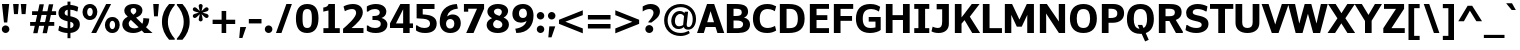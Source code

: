 SplineFontDB: 3.0
FontName: Jinko-Bold
FullName: Jinko Bold
FamilyName: Jinko
Weight: Bold
Copyright: 2012 vernon adams
Version: 1.0
ItalicAngle: 0
UnderlinePosition: -50
UnderlineWidth: 50
Ascent: 1638
Descent: 410
sfntRevision: 0x00000000
LayerCount: 2
Layer: 0 0 "Back"  1
Layer: 1 0 "Fore"  0
NeedsXUIDChange: 1
XUID: [1021 14 500265001 4473420]
FSType: 0
OS2Version: 0
OS2_WeightWidthSlopeOnly: 0
OS2_UseTypoMetrics: 1
CreationTime: 1337180443
ModificationTime: 1337184790
PfmFamily: 33
TTFWeight: 700
TTFWidth: 5
LineGap: 0
VLineGap: 0
Panose: 0 0 0 0 0 0 0 0 0 0
OS2TypoAscent: 2064
OS2TypoAOffset: 0
OS2TypoDescent: -631
OS2TypoDOffset: 0
OS2TypoLinegap: 0
OS2WinAscent: 2064
OS2WinAOffset: 0
OS2WinDescent: 631
OS2WinDOffset: 0
HheadAscent: 2064
HheadAOffset: 0
HheadDescent: -631
HheadDOffset: 0
OS2SubXSize: 1331
OS2SubYSize: 1228
OS2SubXOff: 0
OS2SubYOff: 153
OS2SupXSize: 1331
OS2SupYSize: 1228
OS2SupXOff: 0
OS2SupYOff: 716
OS2StrikeYSize: 50
OS2StrikeYPos: 621
OS2Vendor: 'newt'
Lookup: 4 0 1 "'liga' Standard Ligatures lookup 0"  {"'liga' Standard Ligatures lookup 0-1"  } ['liga' ('DFLT' <'dflt' > 'grek' <'dflt' > 'latn' <'dflt' > ) ]
Lookup: 258 0 0 "'kern' Horizontal Kerning lookup 0"  {"'kern' Horizontal Kerning lookup 0 subtable"  "'kern' Horizontal Kerning lookup 1 kerning class 1"  } ['kern' ('DFLT' <'dflt' > 'latn' <'dflt' > ) ]
MarkAttachClasses: 1
DEI: 91125
KernClass2: 29 33 "'kern' Horizontal Kerning lookup 1 kerning class 1" 
 81 A Aacute Abreve Acircumflex Adieresis Agrave Amacron Aogonek Aring Atilde uni0202
 9 B uni1E02
 111 D Dcaron Eth O Oacute Obreve Ocircumflex Odieresis Ograve Ohungarumlaut Omacron Oslash Otilde Q uni020E uni1E0A
 1 F
 1 J
 1 K
 1 L
 9 P uni1E56
 36 R Racute Rcaron Rcommaaccent uni0212
 24 T Tcaron uni021A uni1E6A
 95 U Uacute Ubreve Ucircumflex Udieresis Ugrave Uhungarumlaut Umacron Uogonek Uring Utilde uni0216
 1 V
 37 W Wacute Wcircumflex Wdieresis Wgrave
 37 Y Yacute Ycircumflex Ydieresis Ygrave
 1 a
 114 b o oacute obreve ocircumflex odieresis ograve ohungarumlaut omacron oslash otilde p thorn uni020F uni1E03 uni1E57
 1 d
 1 e
 27 k kcommaaccent kgreenlandic
 12 quotedblleft
 9 quoteleft
 36 r racute rcaron rcommaaccent uni0213
 1 s
 24 t tcaron uni021B uni1E6B
 1 v
 37 w wacute wcircumflex wdieresis wgrave
 1 x
 37 y yacute ycircumflex ydieresis ygrave
 81 A Aacute Abreve Acircumflex Adieresis Agrave Amacron Aogonek Aring Atilde uni0202
 192 C Cacute Ccaron Ccedilla Ccircumflex Cdotaccent G Gbreve Gcircumflex Gcommaaccent Gdotaccent OE Oacute Obreve Ocircumflex Odieresis Ograve Ohungarumlaut Omacron Oslash Otilde Q uni01F4 uni020E
 288 D Dcaron E Eacute Ecaron Ecircumflex Edieresis Edotaccent Egrave Emacron Eogonek F H Hcircumflex K Kcommaaccent L Lacute Lcaron Lcommaaccent Lslash M N Nacute Ncaron Ncommaaccent Ntilde O P R Racute Rcaron Rcommaaccent Thorn uni01CA uni01F1 uni0206 uni0212 uni1E0A uni1E1E uni1E40 uni1E56
 24 T Tcaron uni021A uni1E6A
 95 U Uacute Ubreve Ucircumflex Udieresis Ugrave Uhungarumlaut Umacron Uogonek Uring Utilde uni0216
 1 V
 37 W Wacute Wcircumflex Wdieresis Wgrave
 1 X
 37 Y Yacute Ycircumflex Ydieresis Ygrave
 84 a aacute abreve acircumflex adieresis ae agrave amacron aogonek aring atilde uni0203
 1 b
 242 c cacute ccaron ccedilla ccircumflex cdotaccent d dcaron e eacute ecaron ecircumflex edieresis edotaccent egrave emacron eogonek eth o oacute obreve ocircumflex odieresis oe ograve ohungarumlaut omacron oslash otilde q uni0207 uni020F uni1E0B
 5 colon
 5 comma
 1 g
 1 h
 6 hyphen
 1 i
 6 iacute
 11 icircumflex
 6 igrave
 6 period
 13 quotedblright
 10 quoteright
 1 r
 1 s
 9 semicolon
 95 u uacute ubreve ucircumflex udieresis ugrave uhungarumlaut umacron uni0217 uogonek uring utilde
 1 v
 37 w wacute wcircumflex wdieresis wgrave
 1 x
 37 y yacute ycircumflex ydieresis ygrave
 0 {} 0 {} 0 {} 0 {} 0 {} 0 {} 0 {} 0 {} 0 {} 0 {} 0 {} 0 {} 0 {} 0 {} 0 {} 0 {} 0 {} 0 {} 0 {} 0 {} 0 {} 0 {} 0 {} 0 {} 0 {} 0 {} 0 {} 0 {} 0 {} 0 {} 0 {} 0 {} 0 {} 0 {} 0 {} -29 {} 0 {} -113 {} -34 {} -113 {} -76 {} 0 {} -153 {} 0 {} 0 {} 0 {} 0 {} 0 {} 0 {} 0 {} 0 {} 0 {} 0 {} 0 {} 0 {} 0 {} -223 {} -213 {} 0 {} 0 {} 0 {} -13 {} -36 {} -36 {} 0 {} -36 {} 0 {} 0 {} 0 {} 0 {} 0 {} -9 {} 0 {} 0 {} 0 {} 0 {} 0 {} 0 {} 0 {} 0 {} 0 {} 0 {} 0 {} 0 {} 0 {} 0 {} 0 {} 0 {} 0 {} 0 {} 0 {} 0 {} 0 {} 0 {} 0 {} 0 {} 0 {} 0 {} 0 {} 0 {} -47 {} 0 {} 0 {} -36 {} 0 {} -51 {} -33 {} -37 {} -82 {} 0 {} 0 {} 0 {} 0 {} -51 {} 0 {} 0 {} 0 {} 0 {} 0 {} 0 {} 0 {} -51 {} 0 {} 0 {} 0 {} 0 {} 0 {} 0 {} 0 {} 0 {} 0 {} 0 {} 0 {} -102 {} 0 {} 0 {} 0 {} 0 {} 0 {} 0 {} 0 {} 0 {} -49 {} 0 {} -36 {} 0 {} 0 {} 0 {} 0 {} 0 {} 0 {} 0 {} 0 {} 0 {} 0 {} 0 {} 0 {} 0 {} 0 {} 0 {} 0 {} 0 {} 0 {} 0 {} 0 {} 0 {} 0 {} 0 {} 0 {} 0 {} 0 {} 0 {} 0 {} 0 {} 0 {} -13 {} 0 {} 0 {} 0 {} 0 {} 0 {} 0 {} 0 {} 0 {} 0 {} 0 {} 0 {} 0 {} 0 {} 0 {} 0 {} 0 {} 0 {} -24 {} 0 {} 0 {} 0 {} 0 {} 0 {} 0 {} 0 {} 0 {} 0 {} 0 {} 0 {} 0 {} 0 {} 0 {} 0 {} 0 {} 0 {} 0 {} 0 {} 0 {} 0 {} 0 {} 0 {} 0 {} 0 {} 0 {} 0 {} 0 {} 0 {} 0 {} 0 {} 0 {} -18 {} 0 {} 0 {} 0 {} -24 {} 0 {} 0 {} 0 {} 0 {} -227 {} 0 {} -192 {} -153 {} 0 {} -264 {} 0 {} 0 {} 0 {} 0 {} 0 {} 0 {} 0 {} 0 {} 0 {} 0 {} 0 {} 0 {} 0 {} 0 {} 0 {} 0 {} 0 {} 0 {} 0 {} 0 {} 0 {} 0 {} -113 {} 0 {} -139 {} 0 {} 0 {} 0 {} 0 {} 0 {} 0 {} 0 {} 0 {} -51 {} 0 {} -29 {} 0 {} -264 {} -18 {} 0 {} 0 {} 0 {} 0 {} 0 {} 0 {} -264 {} 0 {} 0 {} 0 {} 0 {} 0 {} 0 {} 0 {} 0 {} 0 {} 0 {} 0 {} 0 {} 0 {} -12 {} -27 {} -11 {} -33 {} -19 {} 0 {} -62 {} 0 {} 0 {} 0 {} 0 {} 0 {} 0 {} 0 {} 0 {} 0 {} 0 {} 0 {} 0 {} 0 {} 0 {} 0 {} 0 {} 0 {} 0 {} 0 {} 0 {} 0 {} 0 {} 0 {} 0 {} -107 {} 0 {} 0 {} 0 {} 0 {} 0 {} 0 {} 0 {} 0 {} -92 {} 0 {} -85 {} -14 {} -125 {} -70 {} -36 {} -94 {} -36 {} -18 {} 7 {} 18 {} -147 {} 0 {} 0 {} -148 {} -34 {} -5 {} -58 {} 0 {} -147 {} 0 {} -117 {} 0 {} -45 {} 0 {} 0 {} 0 {} 0 {} 0 {} 0 {} 0 {} 0 {} 0 {} 0 {} 0 {} 0 {} -51 {} 0 {} 0 {} 0 {} 0 {} 0 {} 0 {} 0 {} -51 {} 0 {} 0 {} 0 {} 0 {} 0 {} 0 {} 0 {} 0 {} 0 {} 0 {} 0 {} -113 {} -36 {} 0 {} 0 {} 0 {} 0 {} 0 {} 0 {} 0 {} -70 {} 0 {} -67 {} 0 {} -114 {} -22 {} 0 {} -53 {} -36 {} 0 {} 7 {} 0 {} -134 {} 0 {} 0 {} 0 {} -9 {} 0 {} -37 {} 0 {} 0 {} 0 {} 0 {} 0 {} -66 {} 0 {} 0 {} 0 {} 0 {} 0 {} 0 {} 0 {} 0 {} -68 {} 0 {} -53 {} -6 {} -83 {} -33 {} 0 {} -36 {} 0 {} 0 {} 0 {} 0 {} -133 {} 0 {} 0 {} 0 {} -11 {} -16 {} -37 {} 0 {} 0 {} 0 {} 0 {} 0 {} -157 {} 0 {} 0 {} 0 {} 0 {} 0 {} 0 {} 0 {} 0 {} -180 {} 0 {} -149 {} -188 {} -227 {} -115 {} 0 {} -227 {} -76 {} 0 {} 0 {} 0 {} -207 {} 0 {} 0 {} 0 {} -90 {} -88 {} -138 {} 0 {} 0 {} 0 {} 0 {} 0 {} 0 {} 0 {} 0 {} 0 {} 0 {} 0 {} 0 {} 0 {} 0 {} 0 {} 0 {} 0 {} 0 {} 0 {} 0 {} 0 {} 0 {} 0 {} 0 {} 0 {} 0 {} 0 {} 0 {} 0 {} 0 {} 0 {} 0 {} 0 {} 0 {} -9 {} 0 {} -18 {} 0 {} 0 {} 0 {} 0 {} 0 {} 0 {} 0 {} 0 {} 0 {} 0 {} 0 {} -15 {} 0 {} 0 {} -40 {} 0 {} 0 {} 0 {} 0 {} 0 {} 0 {} 0 {} 0 {} 0 {} 0 {} 0 {} 0 {} 0 {} 0 {} -11 {} -8 {} -23 {} -20 {} 0 {} 0 {} 0 {} 0 {} 0 {} 0 {} 0 {} 0 {} 0 {} 0 {} 0 {} 0 {} -18 {} 0 {} 0 {} 0 {} 0 {} 0 {} 0 {} 0 {} 0 {} 0 {} 0 {} 0 {} 0 {} 0 {} 0 {} 0 {} 0 {} 0 {} 0 {} 0 {} 0 {} 0 {} 0 {} 0 {} 0 {} 0 {} 0 {} 0 {} 0 {} 0 {} 0 {} 0 {} 0 {} 0 {} 0 {} 0 {} 0 {} 0 {} 0 {} 0 {} 0 {} 0 {} 0 {} 0 {} 0 {} 0 {} 0 {} 0 {} 0 {} 0 {} -11 {} 0 {} 0 {} 0 {} 0 {} 0 {} 0 {} 0 {} 0 {} 0 {} 0 {} 0 {} 0 {} 0 {} 0 {} 0 {} -22 {} 0 {} 0 {} 0 {} 0 {} 0 {} 0 {} 0 {} 0 {} 0 {} 0 {} 0 {} 0 {} 0 {} 0 {} 0 {} 0 {} 0 {} 0 {} 0 {} 0 {} 0 {} -107 {} 0 {} 0 {} 0 {} 0 {} 0 {} 0 {} 0 {} 0 {} 0 {} 0 {} 0 {} 0 {} 0 {} 0 {} 0 {} 0 {} 0 {} 0 {} 0 {} 0 {} 0 {} 0 {} 0 {} 0 {} 0 {} 0 {} 0 {} 0 {} 0 {} 0 {} 0 {} 0 {} -143 {} 0 {} 0 {} 0 {} 0 {} 0 {} 0 {} 0 {} 0 {} 0 {} 0 {} 0 {} 0 {} 0 {} 0 {} 0 {} 0 {} 0 {} 0 {} 0 {} 0 {} 0 {} 0 {} 0 {} 0 {} 0 {} 0 {} 0 {} 0 {} 0 {} 0 {} 0 {} 0 {} 0 {} 0 {} 0 {} 0 {} 0 {} 0 {} 0 {} 0 {} 0 {} -35 {} 0 {} -21 {} 0 {} -169 {} -14 {} 0 {} 0 {} 0 {} 0 {} 0 {} 0 {} -149 {} 0 {} 0 {} 0 {} 0 {} 0 {} -24 {} 0 {} 0 {} 0 {} 0 {} 0 {} 0 {} 0 {} 0 {} 0 {} 0 {} 0 {} 0 {} 0 {} 0 {} 0 {} 0 {} 0 {} 0 {} 0 {} 0 {} 0 {} 0 {} 0 {} 0 {} 0 {} 0 {} 0 {} 0 {} 0 {} 0 {} 0 {} 0 {} 0 {} 0 {} -11 {} 0 {} 0 {} 0 {} 0 {} 0 {} 0 {} 0 {} 0 {} 0 {} 0 {} 0 {} 0 {} 0 {} 0 {} -8 {} 0 {} 0 {} -5 {} 0 {} 0 {} 0 {} 0 {} 0 {} 0 {} 0 {} 0 {} 0 {} 0 {} 0 {} 0 {} 0 {} 0 {} 0 {} 0 {} 0 {} 0 {} 0 {} 0 {} 0 {} 0 {} 0 {} 0 {} 0 {} 0 {} 0 {} 0 {} 0 {} -11 {} 0 {} -113 {} 0 {} 0 {} 0 {} 0 {} 0 {} 0 {} 0 {} -143 {} 0 {} 0 {} 0 {} 0 {} 0 {} 0 {} 0 {} 0 {} 0 {} 0 {} 0 {} 0 {} 0 {} 0 {} 0 {} 0 {} 0 {} 0 {} 0 {} 0 {} 0 {} 0 {} -14 {} 0 {} -107 {} 0 {} 0 {} 0 {} 0 {} 0 {} 0 {} 0 {} -77 {} 0 {} 0 {} 0 {} 0 {} 0 {} 0 {} 0 {} 0 {} 0 {} 0 {} 0 {} 0 {} 0 {} 0 {} 0 {} 0 {} 0 {} 0 {} 0 {} 0 {} 0 {} 0 {} -26 {} 0 {} 0 {} 0 {} 0 {} 0 {} 0 {} 0 {} 0 {} 0 {} 0 {} 0 {} 0 {} 0 {} 0 {} 0 {} 0 {} 0 {} 0 {} 0 {} 0 {} 0 {} 0 {} 0 {} 0 {} 0 {} 0 {} 0 {} 0 {} 0 {} 0 {} 0 {} 0 {} -9 {} 0 {} -119 {} 0 {} 0 {} 0 {} 0 {} 0 {} 0 {} 0 {} -179 {} 0 {} 0 {} 0 {} 0 {} 0 {} 0 {} 0 {} 0 {} 0 {} 0 {}
LangName: 1033 "" "Jinko Bold" "Regular" "1.000;newt;Jinko-Bold" "Jinko-Bold" "1.0" "" "" "" "" "" "" "" "" "http://scripts.sil.org/OFL" "" "Jinko" "Bold" 
Encoding: Google-webfonts-latin
Compacted: 1
UnicodeInterp: none
NameList: Adobe Glyph List
DisplaySize: -48
AntiAlias: 1
FitToEm: 1
WidthSeparation: 220
WinInfo: 0 19 12
BeginPrivate: 0
EndPrivate
Grid
-2048 835 m 0
 4096 835 l 0
-2048 1059 m 0
 4096 1059 l 0
-2048 202 m 0
 4096 202 l 0
-2048 -22 m 0
 4096 -22 l 0
-2048 233 m 0
 4096 233 l 0
-2048 1247 m 0
 4096 1247 l 0
-2048 1504 m 0
 4096 1504 l 0
-2048 1035 m 1
 0 1035 2048 1035 4096 1035 c 1
  Named: "xheight" 
-2048 1481 m 1
 0 1481 2048 1481 4096 1481 c 1
EndSplineSet
BeginChars: 65564 398

StartChar: Eth
Encoding: 140 208 0
Width: 1514
Flags: HW
LayerCount: 2
Fore
SplineSet
0 658 m 1
 0 852 l 1
 146 852 l 1
 146 1481 l 1
 596 1481 l 2
 1112 1481 1415 1281 1415 739 c 0
 1415 192 1101 0 594 0 c 2
 146 0 l 1
 146 658 l 1
 0 658 l 1
489 249 m 1
 632 249 l 2
 942 249 1067 384 1067 738 c 0
 1067 1069 927 1232 680 1232 c 2
 489 1232 l 1
 489 852 l 1
 704 852 l 1
 704 658 l 1
 489 658 l 1
 489 249 l 1
EndSplineSet
EndChar

StartChar: eth
Encoding: 172 240 1
Width: 1244
Flags: HW
LayerCount: 2
Fore
SplineSet
618 -22 m 0
 293 -22 80 169 80 487 c 0
 80 788.58443066 301.043530395 941.93525247 518.727759748 941.93525247 c 0
 628.635686516 941.93525247 737.687259891 902.843044035 817 824 c 1
 789.599975586 998.999938965 702 1084 621 1146 c 1
 521 1008 l 1
 414 1079 l 1
 508 1209 l 1
 432 1241 344 1259 240 1269 c 1
 281 1481 l 1
 422 1475 546 1448 653 1402 c 1
 748 1526 l 1
 854 1458 l 1
 768 1344 l 1
 1025 1191 1158 917 1158 547 c 0
 1158 183 947 -22 618 -22 c 0
834 464 m 0
 834 654.999984741 719.127867445 727.459896982 609.107773026 727.459896982 c 0
 508.005204465 727.459896982 411 648.439290477 411 477 c 0
 411 287.76129813 519.66796875 201.161132812 623.318359375 201.161132812 c 0
 731.087890625 201.161132812 834 273.999984741 834 464 c 0
EndSplineSet
EndChar

StartChar: Lslash
Encoding: 244 321 2
Width: 1198
Flags: HW
LayerCount: 2
Fore
SplineSet
164 0 m 1
 164 482 l 1
 28 387 l 1
 28 593 l 1
 164 689 l 1
 164 1481 l 1
 508 1481 l 1
 508 931 l 1
 758 1110 l 1
 758 903 l 1
 508 725 l 1
 508 256 l 1
 1158 256 l 1
 1158 0 l 1
 164 0 l 1
EndSplineSet
EndChar

StartChar: lslash
Encoding: 245 322 3
Width: 616
Flags: HW
LayerCount: 2
Fore
SplineSet
500 -2 m 2
 106 -2 119 180 119 354 c 2
 119 583 l 1
 0 508 l 1
 0 675 l 1
 119 749 l 1
 119 1434 l 1
 427 1434 l 1
 428 943 l 1
 571 1034 l 1
 571 867 l 1
 428 777 l 1
 428 340 l 2
 428 262 447 212 583 212 c 1
 583 -2 l 1
 500 -2 l 2
EndSplineSet
EndChar

StartChar: Scaron
Encoding: 271 352 4
Width: 1325
Flags: HW
LayerCount: 2
Fore
Refer: 229 711 N 1 0 0 1 222 452 2
Refer: 69 83 N 1 0 0 1 0 0 3
EndChar

StartChar: scaron
Encoding: 272 353 5
Width: 1032
Flags: HW
LayerCount: 2
Fore
Refer: 229 711 N 1 0 0 1 89 7 2
Refer: 101 115 N 1 0 0 1 0 0 3
EndChar

StartChar: Yacute
Encoding: 153 221 6
Width: 1360
Flags: HW
LayerCount: 2
Fore
Refer: 156 180 N 1 0 0 1 422 466 2
Refer: 75 89 N 1 0 0 1 0 0 3
Kerns2: 97 -152 "'kern' Horizontal Kerning lookup 0 subtable" 
EndChar

StartChar: yacute
Encoding: 185 253 7
Width: 1087
Flags: HW
LayerCount: 2
Fore
Refer: 156 180 N 1 0 0 1 294 21 2
Refer: 107 121 N 1 0 0 1 0 0 3
EndChar

StartChar: Thorn
Encoding: 154 222 8
Width: 1360
Flags: HW
LayerCount: 2
Fore
SplineSet
161 0 m 1
 161 1481 l 1
 505 1481 l 1
 505 1286 l 1
 737 1286 l 2
 1048 1286 1299 1158 1299 817 c 0
 1299 519 1079 329 716 329 c 2
 505 329 l 1
 505 0 l 1
 161 0 l 1
505 575 m 1
 577 575 l 2
 779 575 950 601 950 814 c 0
 950 1002 801 1034 632 1034 c 2
 505 1034 l 1
 505 575 l 1
EndSplineSet
EndChar

StartChar: thorn
Encoding: 186 254 9
Width: 1177
Flags: HW
LayerCount: 2
Fore
SplineSet
119 -391 m 1
 119 1430 l 1
 429 1430 l 1
 429 898 l 1
 482 990 606 1058 734 1058 c 0
 1012 1058 1119 841 1119 522 c 0
 1119 192 963 -23 689 -23 c 0
 582 -23 498 9 429 58 c 1
 429 -391 l 1
 119 -391 l 1
585 204 m 0
 754 204 804 337 804 520 c 0
 804 707 752 821 596 821 c 0
 537 821 471 803 429 762 c 1
 429 238 l 1
 465 215 523 204 585 204 c 0
EndSplineSet
EndChar

StartChar: Zcaron
Encoding: 294 381 10
Width: 1204
Flags: HW
LayerCount: 2
Fore
Refer: 229 711 N 1 0 0 1 174 452 2
Refer: 76 90 N 1 0 0 1 0 0 3
EndChar

StartChar: zcaron
Encoding: 295 382 11
Width: 995
Flags: HW
LayerCount: 2
Fore
Refer: 229 711 N 1 0 0 1 55 7 2
Refer: 108 122 N 1 0 0 1 0 0 3
EndChar

StartChar: onehalf
Encoding: 121 189 12
Width: 1595
Flags: HW
LayerCount: 2
Fore
SplineSet
314 0 m 1
 1128 1481 l 1
 1255 1481 l 1
 441 0 l 1
 314 0 l 1
958 0 m 1
 958 121 l 1
 1078 229 1315 446 1315 573 c 0
 1315 652 1271 684 1196 684 c 0
 1127 684 1038 646 1008 624 c 1
 970 758 l 1
 1011 794 1128 834 1218 834 c 0
 1400 834 1499 738 1499 590 c 0
 1499 427 1327 257 1192 141 c 1
 1519 141 l 1
 1519 0 l 1
 958 0 l 1
112.700195312 657 m 5
 112.700195312 795 l 5
 239.700195312 795 l 5
 239.700195312 1298 l 5
 79.7001953125 1265 l 5
 79.7001953125 1379 l 5
 172.700195312 1393 226.700195312 1421 244.700195312 1481 c 5
 424.700195312 1481 l 5
 424.700195312 795 l 5
 549.700195312 795 l 5
 549.700195312 657 l 5
 112.700195312 657 l 5
EndSplineSet
EndChar

StartChar: onequarter
Encoding: 120 188 13
Width: 1513
Flags: HW
LayerCount: 2
Fore
SplineSet
1187 0 m 1
 1187 121 l 1
 821 121 l 1
 821 241 l 1
 1121 819 l 1
 1366 819 l 1
 1366 241 l 1
 1447 241 l 1
 1447 121 l 1
 1366 121 l 1
 1366 0 l 1
 1187 0 l 1
321 0 m 1
 1133 1481 l 1
 1262 1481 l 1
 448 0 l 1
 321 0 l 1
971 241 m 1
 1187 241 l 1
 1187 669 l 1
 971 241 l 1
84 657 m 5
 84 795 l 5
 211 795 l 5
 211 1298 l 5
 51 1265 l 5
 51 1379 l 5
 144 1393 198 1421 216 1481 c 5
 396 1481 l 5
 396 795 l 5
 521 795 l 5
 521 657 l 5
 84 657 l 5
EndSplineSet
EndChar

StartChar: threequarters
Encoding: 122 190 14
Width: 1528
Flags: HW
LayerCount: 2
Fore
SplineSet
1202 0 m 1
 1202 121 l 1
 837 121 l 1
 837 241 l 1
 1136 819 l 1
 1381 819 l 1
 1381 241 l 1
 1462 241 l 1
 1462 121 l 1
 1381 121 l 1
 1381 0 l 1
 1202 0 l 1
336 0 m 1
 1149 1481 l 1
 1277 1481 l 1
 463 0 l 1
 336 0 l 1
987 241 m 1
 1202 241 l 1
 1202 669 l 1
 987 241 l 1
333.700195312 642 m 4
 209.700195312 642 130.700195312 672 80.7001953125 707 c 5
 80.7001953125 857 l 5
 112.700195312 857 l 5
 143.700195312 826 200.700195312 784 298.700195312 783 c 4
 387.700195312 782 473.700195312 810 473.700195312 909 c 4
 473.700195312 980 428.700195312 1027 312.700195312 1027 c 6
 238.700195312 1027 l 5
 238.700195312 1142 l 5
 281.700195312 1142 l 6
 389.700195312 1142 445.700195312 1169 445.700195312 1246 c 4
 445.700195312 1312 373.700195312 1339 307.700195312 1339 c 4
 222.700195312 1339 154.700195312 1297 119.700195312 1264 c 5
 80.7001953125 1264 l 5
 80.7001953125 1412 l 5
 130.700195312 1448 237.700195312 1481 333.700195312 1481 c 4
 530.700195312 1481 624.700195312 1395 630.700195312 1278 c 4
 635.700195312 1165 574.700195312 1113 504.700195312 1082 c 5
 577.700195312 1060 658.700195312 1002 658.700195312 896 c 4
 658.700195312 746 540.700195312 642 333.700195312 642 c 4
EndSplineSet
EndChar

StartChar: brokenbar
Encoding: 101 166 15
Width: 399
Flags: HW
LayerCount: 2
Fore
SplineSet
99 -338 m 1
 99 338 l 1
 301 338 l 1
 301 -338 l 1
 99 -338 l 1
99 628 m 1
 99 1303 l 1
 301 1303 l 1
 301 628 l 1
 99 628 l 1
EndSplineSet
EndChar

StartChar: minus
Encoding: 403 8722 16
Width: 1158
Flags: HW
LayerCount: 2
Fore
SplineSet
90 393 m 1
 90 630 l 1
 1071 630 l 1
 1071 393 l 1
 90 393 l 1
EndSplineSet
EndChar

StartChar: multiply
Encoding: 147 215 17
Width: 1123
Flags: HW
LayerCount: 2
Fore
SplineSet
218 41 m 1
 113 148 l 1
 459 489 l 1
 113 835 l 1
 218 943 l 1
 563 596 l 1
 905 943 l 1
 1014 835 l 1
 667 489 l 1
 1014 148 l 1
 905 41 l 1
 563 387 l 1
 218 41 l 1
EndSplineSet
EndChar

StartChar: space
Encoding: 0 32 18
Width: 368
Flags: HW
LayerCount: 2
EndChar

StartChar: exclam
Encoding: 1 33 19
Width: 573
Flags: HW
LayerCount: 2
Fore
SplineSet
286 -18 m 0
 180 -18 92 70 92 176 c 0
 92 284 180 371 286 371 c 0
 394 371 481 284 481 176 c 0
 481 70 394 -18 286 -18 c 0
204 523 m 1
 101 1481 l 1
 471 1481 l 1
 371 523 l 1
 204 523 l 1
EndSplineSet
EndChar

StartChar: quotedbl
Encoding: 2 34 20
Width: 896
Flags: HW
LayerCount: 2
Fore
SplineSet
155 964 m 1
 108 1481 l 1
 398 1481 l 1
 353 964 l 1
 155 964 l 1
547 964 m 1
 502 1481 l 1
 791 1481 l 1
 745 964 l 1
 547 964 l 1
EndSplineSet
EndChar

StartChar: numbersign
Encoding: 3 35 21
Width: 1444
Flags: HW
LayerCount: 2
Fore
SplineSet
215 10 m 1
 295 387 l 1
 58 387 l 1
 58 583 l 1
 338 583 l 1
 418 918 l 1
 157 918 l 1
 157 1111 l 1
 461 1111 l 1
 537 1467 l 1
 762 1467 l 1
 688 1111 l 1
 942 1111 l 1
 1018 1467 l 1
 1243 1467 l 1
 1166 1111 l 1
 1389 1111 l 1
 1389 918 l 1
 1121 918 l 1
 1042 583 l 1
 1294 583 l 1
 1294 387 l 1
 1000 387 l 1
 918 10 l 1
 696 10 l 1
 776 387 l 1
 519 387 l 1
 437 10 l 1
 215 10 l 1
563 581 m 1
 822 581 l 1
 900 921 l 1
 642 921 l 1
 563 581 l 1
EndSplineSet
EndChar

StartChar: dollar
Encoding: 4 36 22
Width: 1219
Flags: HW
LayerCount: 2
Fore
SplineSet
538 -275 m 1
 538 -10 l 1
 379 -8 175 48 66 123 c 1
 114 354 l 1
 155 354 l 1
 227 292 407 239 541 234 c 1
 541 590 l 1
 289 647 75 733 75 1021 c 0
 75 1245 254 1398 538 1427 c 1
 538 1601 l 1
 688 1601 l 1
 688 1429 l 1
 818 1425 992 1380 1087 1324 c 1
 1049 1099 l 1
 1005 1099 l 1
 914 1154 802 1181 684 1185 c 1
 684 852 l 1
 1028 776 1169 670 1169 425 c 0
 1169 193 978 15 688 -6 c 1
 688 -275 l 1
 538 -275 l 1
694 241 m 1
 793 260 847 321 847 402 c 0
 847 477 807 539 681 567 c 1
 681 237 l 1
 684 238 691 239 694 241 c 1
547 875 m 1
 547 1183 l 1
 457 1172 392 1114 392 1024 c 0
 392 955 418 908 547 875 c 1
EndSplineSet
EndChar

StartChar: percent
Encoding: 5 37 23
Width: 2064
Flags: HW
LayerCount: 2
Fore
SplineSet
460 848 m 0
 550 848 601 964 601 1076 c 0
 601 1181 555 1285 460 1285 c 0
 367 1285 316 1171 316 1060 c 0
 316 954 362 848 460 848 c 0
460 651 m 0
 205 651 77 856 77 1063 c 0
 77 1272 204 1481 460 1481 c 0
 714 1481 837 1280 837 1074 c 0
 837 863 707 651 460 651 c 0
525 0 m 1
 1288 1481 l 1
 1541 1481 l 1
 777 0 l 1
 525 0 l 1
1607 196 m 0
 1699 196 1746 308 1746 418 c 0
 1746 527 1699 635 1603 635 c 0
 1514 635 1465 517 1465 406 c 0
 1465 300 1511 196 1607 196 c 0
1607 -1 m 0
 1352 -1 1224 204 1224 411 c 0
 1224 620 1352 829 1607 829 c 0
 1861 829 1983 629 1983 423 c 0
 1983 213 1854 -1 1607 -1 c 0
EndSplineSet
EndChar

StartChar: ampersand
Encoding: 6 38 24
Width: 1557
Flags: HW
LayerCount: 2
Fore
SplineSet
647 1504 m 0
 947 1504 1097 1359 1097 1173 c 0
 1097 1026 1018 898 772 800 c 1
 866 703 994 574 1089 479 c 1
 1133 549 1142 688 1142 755 c 0
 1142 763 1142 769 1142 775 c 1
 1447 751 l 1
 1437 599 1416 430 1280 302 c 1
 1316 267 1615 0 1615 0 c 1
 1192 0 l 1
 1192 0 1081 97 1069 109 c 1
 933 21 790 -24 630 -24 c 0
 278 -24 66 171 66 433 c 0
 66 634 187 757 346 837 c 1
 257 919 169 1013 169 1154 c 0
 169 1320 294 1504 647 1504 c 0
394 465 m 0
 394 298 526 213 692 213 c 0
 778 213 833 232 905 274 c 1
 769 406 641 532 505 668 c 1
 442 625 394 544 394 465 c 0
630 1296 m 0
 568 1297 493 1262 493 1159 c 0
 493 1086 551 1024 630 943 c 1
 742 1009 783 1075 783 1149 c 0
 783 1265 705 1296 630 1296 c 0
EndSplineSet
EndChar

StartChar: quotesingle
Encoding: 7 39 25
Width: 514
Flags: HW
LayerCount: 2
Fore
SplineSet
156 850 m 1
 114 1481 l 1
 404 1481 l 1
 350 850 l 1
 156 850 l 1
EndSplineSet
EndChar

StartChar: parenleft
Encoding: 8 40 26
Width: 747
Flags: HW
LayerCount: 2
Fore
SplineSet
702 -349 m 1
 415 -349 l 1
 195 -99 49 194 49 566 c 0
 49 962 193 1232 415 1481 c 1
 702 1481 l 1
 702 1421 l 1
 532 1228 353 939 353 566 c 0
 353 198 521 -89 702 -289 c 1
 702 -349 l 1
EndSplineSet
EndChar

StartChar: parenright
Encoding: 9 41 27
Width: 748
Flags: HW
LayerCount: 2
Fore
SplineSet
46 -349 m 1
 46 -289 l 1
 227 -89 395 198 395 566 c 0
 395 939 216 1228 46 1421 c 1
 46 1481 l 1
 333 1481 l 1
 555 1232 699 962 699 566 c 0
 699 194 553 -99 333 -349 c 1
 46 -349 l 1
EndSplineSet
EndChar

StartChar: asterisk
Encoding: 10 42 28
Width: 991
Flags: HW
LayerCount: 2
Back
SplineSet
495 594 m 5
 454 603 414 637 414 698 c 4
 414 781 459 883 472 965 c 5
 469 962 462 957 456 952 c 4
 384 882 291 761 208 755 c 5
 161 768 120 815 110 866 c 5
 118 987 321 994 434 1042 c 5
 318 1091 115 1099 110 1219 c 5
 120 1268 161 1316 208 1329 c 5
 230 1327 251 1318 272 1305 c 4
 341 1262 410 1168 474 1117 c 5
 463 1212 415 1319 415 1413 c 5
 430 1464 482 1490 538 1490 c 5
 578 1482 619 1447 619 1388 c 4
 619 1303 573 1202 558 1117 c 5
 563 1120 570 1125 576 1130 c 4
 649 1199 737 1323 825 1329 c 5
 871 1316 913 1268 924 1219 c 5
 919 1100 710 1091 599 1042 c 5
 711 991 915 988 924 866 c 5
 913 815 871 768 825 755 c 5
 803 757 781 764 761 777 c 4
 692 819 622 912 561 965 c 5
 577 875 620 762 620 672 c 5
 605 621 551 594 495 594 c 5
EndSplineSet
Fore
SplineSet
92 863 m 0
 92 897 108 932 141 952 c 0
 203 987 316 1007 405 1038 c 1
 316 1069 203 1089 141 1124 c 0
 108 1144 92 1179 92 1213 c 0
 92 1274 141 1314 196 1315 c 0
 212 1315 229 1311 244 1302 c 0
 306 1267 379 1180 450 1118 c 1
 432 1211 393 1317 393 1388 c 0
 393 1447 446 1490 496 1490 c 0
 546 1490 599 1447 599 1388 c 1
 596 1374 560 1211 542 1118 c 1
 613 1180 686 1267 748 1302 c 0
 763 1311 781 1315 797 1315 c 0
 852 1314 900 1274 900 1213 c 0
 900 1179 884 1144 851 1124 c 0
 789 1089 677 1069 588 1038 c 1
 677 1007 789 987 851 952 c 0
 884 932 900 897 900 863 c 0
 900 802 852 762 797 761 c 0
 781 761 763 765 748 774 c 0
 686 809 613 896 542 958 c 1
 560 865 599 759 599 688 c 0
 599 629 546 586 496 586 c 0
 446 586 393 629 393 688 c 1
 396 702 432 865 450 958 c 1
 379 896 306 809 244 774 c 0
 229 765 212 761 196 761 c 0
 141 762 92 802 92 863 c 0
EndSplineSet
EndChar

StartChar: plus
Encoding: 11 43 29
Width: 1423
Flags: HW
LayerCount: 2
Fore
SplineSet
595 6 m 1
 595 466 l 1
 134 466 l 1
 134 686 l 1
 595 686 l 1
 595 1134 l 1
 830 1134 l 1
 830 686 l 1
 1291 686 l 1
 1291 466 l 1
 830 466 l 1
 830 6 l 1
 595 6 l 1
EndSplineSet
EndChar

StartChar: comma
Encoding: 12 44 30
Width: 467
Flags: HW
LayerCount: 2
Fore
SplineSet
63 -263 m 1
 114 299 l 1
 418 299 l 1
 225 -263 l 1
 63 -263 l 1
EndSplineSet
EndChar

StartChar: hyphen
Encoding: 13 45 31
Width: 836
Flags: HW
LayerCount: 2
Fore
SplineSet
94 480 m 1
 94 706 l 1
 743 706 l 1
 743 480 l 1
 94 480 l 1
EndSplineSet
EndChar

StartChar: period
Encoding: 14 46 32
Width: 574
Flags: HW
LayerCount: 2
Fore
SplineSet
287 -18 m 4
 180 -18 92 70 92 176 c 4
 92 284 180 371 287 371 c 4
 395 371 482 284 482 176 c 4
 482 70 395 -18 287 -18 c 4
EndSplineSet
EndChar

StartChar: slash
Encoding: 15 47 33
Width: 1040
Flags: HW
LayerCount: 2
Fore
SplineSet
102 0 m 1
 634 1481 l 1
 916 1481 l 1
 382 0 l 1
 102 0 l 1
EndSplineSet
EndChar

StartChar: zero
Encoding: 16 48 34
Width: 1353
Flags: HW
LayerCount: 2
Fore
SplineSet
677 233 m 0
 886 233 914 419 914 750 c 0
 914 1074 879 1247 677 1247 c 0
 471 1247 438 1075 438 750 c 0
 438 416 465 233 677 233 c 0
677 -24 m 0
 241 -24 99 283 99 750 c 0
 99 1193 259 1504 677 1504 c 0
 1114 1504 1254 1208 1254 750 c 0
 1254 295 1091 -24 677 -24 c 0
EndSplineSet
EndChar

StartChar: one
Encoding: 17 49 35
Width: 1088
Flags: HW
LayerCount: 2
Fore
SplineSet
175 0 m 1
 175 248 l 1
 432 248 l 1
 432 1152 l 1
 168 1093 l 1
 168 1300 l 1
 334 1323 408 1374 440 1482 c 1
 522 1481 683 1482 765 1482 c 1
 765 248 l 1
 1013 248 l 1
 1013 0 l 1
 175 0 l 1
EndSplineSet
EndChar

StartChar: two
Encoding: 18 50 36
Width: 1222
Flags: HW
LayerCount: 2
Fore
SplineSet
106 0 m 1
 106 218 l 1
 333 413 775 812 775 1041 c 0
 775 1197 681 1247 566 1247 c 0
 433 1247 272 1180 198 1133 c 1
 130 1373 l 1
 205 1439 436 1504 604 1504 c 0
 942 1504 1116 1333 1116 1066 c 0
 1116 770 795 465 540 254 c 1
 1151 254 l 1
 1151 0 l 1
 106 0 l 1
EndSplineSet
EndChar

StartChar: three
Encoding: 19 51 37
Width: 1207
Flags: HW
LayerCount: 2
Fore
SplineSet
553 -24 m 0
 327 -24 182 32 94 95 c 1
 94 369 l 1
 161 369 l 1
 161 369 267 233 511 233 c 0
 673 233 808 292 808 455 c 0
 808 589 724 674 515 674 c 2
 382 674 l 1
 382 880 l 1
 459 880 l 2
 651 880 757 935 757 1070 c 0
 757 1199 632 1247 507 1247 c 0
 277 1247 163 1112 163 1112 c 1
 94 1112 l 1
 94 1379 l 1
 188 1446 378 1504 554 1504 c 0
 926 1504 1093 1317 1093 1109 c 0
 1093 920 967 819 844 778 c 1
 995 742 1147 620 1147 425 c 0
 1147 152 931 -24 553 -24 c 0
EndSplineSet
EndChar

StartChar: four
Encoding: 20 52 38
Width: 1277
Flags: HW
LayerCount: 2
Fore
SplineSet
724 0 m 1
 724 245 l 1
 51 245 l 1
 51 485 l 1
 582 1481 l 1
 1057 1481 l 1
 1057 480 l 1
 1230 480 l 1
 1230 245 l 1
 1057 245 l 1
 1057 0 l 1
 724 0 l 1
356 480 m 1
 724 480 l 1
 724 1209 l 1
 356 480 l 1
EndSplineSet
EndChar

StartChar: five
Encoding: 21 53 39
Width: 1216
Flags: HW
LayerCount: 2
Fore
SplineSet
573 -24 m 0
 358 -24 198 30 102 111 c 1
 102 369 l 1
 165 369 l 1
 165 369 289 233 529 233 c 0
 733 233 822 316 822 464 c 0
 822 623 696 699 480 715 c 0
 372 722 134 738 134 738 c 1
 134 1481 l 1
 1051 1481 l 1
 1051 1227 l 1
 447 1227 l 1
 447 942 l 2
 447 941 574 932 612 928 c 0
 837 909 1162 815 1162 471 c 0
 1162 131 935 -24 573 -24 c 0
EndSplineSet
EndChar

StartChar: six
Encoding: 22 54 40
Width: 1252
Flags: HW
LayerCount: 2
Fore
SplineSet
629 -24 m 0
 301 -24 89 191 89 555 c 0
 89 1111 390 1457 965 1482 c 1
 1017 1247 l 1
 720 1220 527 1100 462 845 c 1
 534 901 649 945 743 945 c 0
 992 945 1166 788 1166 487 c 0
 1166 169 955 -24 629 -24 c 0
615 205 m 0
 773 205 836 318 836 477 c 0
 836 635 742 712 623 712 c 0
 485 711 412 589 412 464 c 0
 412 325 480 205 615 205 c 0
EndSplineSet
EndChar

StartChar: seven
Encoding: 23 55 41
Width: 1199
Flags: HW
LayerCount: 2
Fore
SplineSet
215 0 m 1
 768 1239 l 1
 319 1239 l 1
 319 1087 l 1
 99 1087 l 1
 99 1481 l 1
 1131 1481 l 1
 1131 1242 l 1
 590 0 l 1
 215 0 l 1
EndSplineSet
EndChar

StartChar: eight
Encoding: 24 56 42
Width: 1309
Flags: HW
LayerCount: 2
Fore
SplineSet
654 -25 m 0
 278 -25 84 167 84 402 c 0
 84 575 197 681 359 756 c 1
 180 848 122 999 122 1110 c 0
 122 1321 317 1505 656 1505 c 0
 995 1505 1172 1353 1184 1156 c 1
 1186 1045 1125 875 956 792 c 1
 1132 713 1225 585 1225 420 c 0
 1225 161 1011 -25 654 -25 c 0
668 216 m 0
 782 216 890 288 890 404 c 0
 890 475 861 620 575 665 c 1
 512 634 414 551 414 438 c 0
 414 303 512 216 668 216 c 0
742 881 m 1
 791 921 862 987 862 1096 c 0
 862 1202 778 1267 660 1267 c 0
 567 1267 458 1216 458 1110 c 0
 458 987 568 938 742 881 c 1
EndSplineSet
EndChar

StartChar: nine
Encoding: 25 57 43
Width: 1243
Flags: HW
LayerCount: 2
Fore
SplineSet
271 -8 m 1
 258 50 235 157 219 213 c 1
 319 221 722 295 798 619 c 5
 715 548 564 528 498 528 c 0
 309 528 71 649 71 985 c 0
 71 1299 287 1495 612 1495 c 0
 943 1495 1154 1281 1154 893 c 1
 1150 382 875 -7 271 -8 c 1
617 765 m 0
 757 765 815 881 815 991 c 0
 815 1154 747 1259 619 1259 c 0
 502 1259 407 1186 407 1007 c 0
 407 837 496 765 617 765 c 0
EndSplineSet
EndChar

StartChar: colon
Encoding: 26 58 44
Width: 569
Flags: HW
LayerCount: 2
Fore
SplineSet
283 0 m 0
 177 0 91 85 91 192 c 0
 91 298 177 383 283 383 c 0
 390 383 476 298 476 192 c 0
 476 85 390 0 283 0 c 0
283 650 m 0
 177 650 91 735 91 842 c 0
 91 948 177 1034 283 1034 c 0
 390 1034 476 948 476 842 c 0
 476 735 390 650 283 650 c 0
EndSplineSet
EndChar

StartChar: semicolon
Encoding: 27 59 45
Width: 584
Flags: HW
LayerCount: 2
Fore
SplineSet
119 -263 m 1
 170 299 l 1
 475 299 l 1
 282 -263 l 1
 119 -263 l 1
291 650 m 0
 185 650 99 735 99 842 c 0
 99 948 185 1034 291 1034 c 0
 398 1034 484 948 484 842 c 0
 484 735 398 650 291 650 c 0
EndSplineSet
EndChar

StartChar: less
Encoding: 28 60 46
Width: 1437
Flags: HW
LayerCount: 2
Fore
SplineSet
1321 -15 m 1
 101 471 l 1
 101 678 l 1
 1321 1163 l 1
 1321 916 l 1
 1321 916 493 601 427 580 c 1
 487 557 1321 234 1321 234 c 1
 1321 -15 l 1
EndSplineSet
EndChar

StartChar: equal
Encoding: 29 61 47
Width: 1452
Flags: HW
LayerCount: 2
Fore
SplineSet
148 228 m 1
 148 458 l 1
 1307 458 l 1
 1307 228 l 1
 148 228 l 1
148 693 m 1
 148 923 l 1
 1307 923 l 1
 1307 693 l 1
 148 693 l 1
EndSplineSet
EndChar

StartChar: greater
Encoding: 30 62 48
Width: 1437
Flags: HW
LayerCount: 2
Fore
SplineSet
119 -15 m 1
 119 234 l 1
 989 574 l 1
 119 916 l 1
 119 1163 l 1
 1339 678 l 1
 1339 470 l 1
 119 -15 l 1
EndSplineSet
EndChar

StartChar: question
Encoding: 31 63 49
Width: 1052
Flags: HW
LayerCount: 2
Fore
SplineSet
525 518 m 1
 359 535 l 1
 507 718 642 895 642 1041 c 0
 642 1182 546 1246 431 1246 c 0
 300 1246 140 1162 87 1113 c 1
 87 1376 l 1
 149 1412 300 1503 484 1503 c 0
 790 1503 970 1337 970 1116 c 0
 970 828 719 666 525 518 c 1
424 -19 m 0
 311 -19 221 71 221 184 c 0
 221 296 311 388 424 388 c 0
 537 388 628 296 628 184 c 0
 628 71 537 -19 424 -19 c 0
EndSplineSet
EndChar

StartChar: at
Encoding: 32 64 50
Width: 1792
Flags: HW
LayerCount: 2
Fore
SplineSet
953 -137 m 0
 453 -137 109 188 109 655 c 0
 109 1127 467 1466 955 1466 c 0
 1418 1466 1743 1157 1743 732 c 0
 1743 402 1574 185 1340 185 c 0
 1224 185 1146 229 1114 321 c 1
 1059 254 936 211 840 211 c 0
 609 211 474 395 474 603 c 0
 474 892 653 1125 903 1125 c 0
 1049 1125 1108 1057 1155 1021 c 1
 1167 1089 l 1
 1337 1089 l 1
 1270 503 l 2
 1267 480 1265 456 1265 436 c 0
 1265 358 1294 321 1367 321 c 0
 1519 321 1573 531 1573 714 c 0
 1573 1056 1334 1306 960 1306 c 0
 544 1306 288 1015 288 654 c 0
 288 282 543 20 955 20 c 0
 1105 20 1247 58 1372 126 c 1
 1421 8 l 1
 1285 -89 1112 -137 953 -137 c 0
872 349 m 0
 953 349 1027 381 1082 413 c 1
 1129 869 l 1
 1087 926 1019 975 937 975 c 0
 776 975 661 823 661 614 c 0
 661 448 742 349 872 349 c 0
EndSplineSet
EndChar

StartChar: A
Encoding: 33 65 51
Width: 1397
Flags: HW
LayerCount: 2
Fore
SplineSet
2 0 m 1
 515 1481 l 1
 879 1481 l 1
 1395 0 l 1
 1046 0 l 1
 948 305 l 1
 446 305 l 1
 349 0 l 1
 2 0 l 1
523 550 m 1
 871 550 l 1
 695 1117 l 1
 523 550 l 1
EndSplineSet
Kerns2: 190 -35 "'kern' Horizontal Kerning lookup 0 subtable"  188 -28 "'kern' Horizontal Kerning lookup 0 subtable"  107 -10 "'kern' Horizontal Kerning lookup 0 subtable"  105 -10 "'kern' Horizontal Kerning lookup 0 subtable"  104 -10 "'kern' Horizontal Kerning lookup 0 subtable"  103 -3 "'kern' Horizontal Kerning lookup 0 subtable"  75 -41 "'kern' Horizontal Kerning lookup 0 subtable"  73 -21 "'kern' Horizontal Kerning lookup 0 subtable"  72 -31 "'kern' Horizontal Kerning lookup 0 subtable"  71 -10 "'kern' Horizontal Kerning lookup 0 subtable"  70 -35 "'kern' Horizontal Kerning lookup 0 subtable"  67 -52 "'kern' Horizontal Kerning lookup 0 subtable"  65 -52 "'kern' Horizontal Kerning lookup 0 subtable"  57 -10 "'kern' Horizontal Kerning lookup 0 subtable"  53 -10 "'kern' Horizontal Kerning lookup 0 subtable" 
EndChar

StartChar: B
Encoding: 34 66 52
Width: 1392
Flags: HW
LayerCount: 2
Fore
SplineSet
146 0 m 1
 146 1481 l 1
 565 1481 l 2
 980 1481 1233 1411 1233 1083 c 0
 1233 961 1164 849 1031 798 c 1
 1031 792 l 1
 1210 757 1333 627 1333 445 c 0
 1333 123 1070 0 734 0 c 2
 146 0 l 1
488 244 m 1
 715 244 l 2
 889 244 978 328 978 453 c 0
 978 619 806 646 620 646 c 2
 488 646 l 1
 488 244 l 1
488 876 m 1
 595 876 l 2
 815 876 911 918 911 1061 c 0
 911 1197 813 1237 604 1237 c 2
 488 1237 l 1
 488 876 l 1
EndSplineSet
EndChar

StartChar: C
Encoding: 35 67 53
Width: 1355
Flags: HW
LayerCount: 2
Fore
SplineSet
825 -24 m 0
 332 -24 99 254 99 741 c 0
 99 1232 383 1504 829 1504 c 0
 1021 1504 1160 1458 1288 1387 c 1
 1219 1128 l 1
 1219 1128 1077 1247 859 1247 c 0
 591 1247 448 1082 448 738 c 0
 448 397 580 233 863 233 c 0
 1062 233 1230 348 1230 348 c 1
 1289 103 l 1
 1153 22 1019 -24 825 -24 c 0
EndSplineSet
EndChar

StartChar: D
Encoding: 36 68 54
Width: 1514
Flags: HW
LayerCount: 2
Fore
SplineSet
489 249 m 1
 632 249 l 2
 942 249 1067 384 1067 738 c 0
 1067 1069 927 1232 680 1232 c 2
 489 1232 l 1
 489 249 l 1
146 0 m 1
 146 1481 l 1
 596 1481 l 2
 1112 1481 1415 1281 1415 739 c 0
 1415 192 1101 0 594 0 c 2
 146 0 l 1
EndSplineSet
Kerns2: 75 -16 "'kern' Horizontal Kerning lookup 0 subtable"  72 -8 "'kern' Horizontal Kerning lookup 0 subtable"  51 -11 "'kern' Horizontal Kerning lookup 0 subtable" 
EndChar

StartChar: E
Encoding: 37 69 55
Width: 1203
Flags: HW
LayerCount: 2
Fore
SplineSet
146 0 m 1
 146 1481 l 1
 1127 1481 l 1
 1127 1233 l 1
 488 1233 l 1
 488 900 l 1
 1042 900 l 1
 1042 653 l 1
 488 653 l 1
 488 249 l 1
 1126 249 l 1
 1126 0 l 1
 146 0 l 1
EndSplineSet
EndChar

StartChar: F
Encoding: 38 70 56
Width: 1167
Flags: HW
LayerCount: 2
Fore
SplineSet
146 0 m 1
 146 1481 l 1
 1137 1481 l 1
 1137 1232 l 1
 488 1232 l 1
 488 883 l 1
 1079 883 l 1
 1079 636 l 1
 488 636 l 1
 488 0 l 1
 146 0 l 1
EndSplineSet
Kerns2: 130 -27 "'kern' Horizontal Kerning lookup 0 subtable"  124 -34 "'kern' Horizontal Kerning lookup 0 subtable"  123 -32 "'kern' Horizontal Kerning lookup 0 subtable"  121 -36 "'kern' Horizontal Kerning lookup 0 subtable"  100 -26 "'kern' Horizontal Kerning lookup 0 subtable"  97 -10 "'kern' Horizontal Kerning lookup 0 subtable"  87 -10 "'kern' Horizontal Kerning lookup 0 subtable"  83 -13 "'kern' Horizontal Kerning lookup 0 subtable"  51 -21 "'kern' Horizontal Kerning lookup 0 subtable"  32 -219 "'kern' Horizontal Kerning lookup 0 subtable"  30 -184 "'kern' Horizontal Kerning lookup 0 subtable" 
EndChar

StartChar: G
Encoding: 39 71 57
Width: 1473
Flags: HW
LayerCount: 2
Fore
SplineSet
824 -24 m 0
 335 -24 99 269 99 741 c 0
 99 1235 354 1504 831 1504 c 0
 1088 1504 1218 1435 1341 1360 c 1
 1274 1112 l 17
 1274 1115 1098 1247 880 1247 c 0
 578 1247 448 1077 448 746 c 0
 448 407 570 233 851 233 c 0
 990 233 1099 267 1100 266 c 1
 1100 595 l 1
 754 595 l 1
 754 831 l 1
 1367 831 l 1
 1367 132 l 1
 1278 51 1051 -24 824 -24 c 0
EndSplineSet
EndChar

StartChar: H
Encoding: 40 72 58
Width: 1512
Flags: HW
LayerCount: 2
Fore
SplineSet
146 0 m 1
 146 1481 l 1
 489 1481 l 1
 489 894 l 1
 1023 894 l 1
 1023 1481 l 1
 1367 1481 l 1
 1367 0 l 1
 1023 0 l 1
 1023 646 l 1
 489 646 l 1
 489 0 l 1
 146 0 l 1
EndSplineSet
EndChar

StartChar: I
Encoding: 41 73 59
Width: 901
Flags: HW
LayerCount: 2
Fore
SplineSet
64 0 m 1
 64 249 l 1
 277 249 l 1
 277 1232 l 1
 64 1232 l 1
 64 1481 l 1
 833 1481 l 1
 833 1232 l 1
 620 1232 l 1
 620 249 l 1
 833 249 l 1
 833 0 l 1
 64 0 l 1
EndSplineSet
EndChar

StartChar: J
Encoding: 42 74 60
Width: 1061
Flags: HW
LayerCount: 2
Fore
SplineSet
385 -24 m 0
 207 -24 91 22 24 62 c 1
 84 304 l 1
 84 304 210 233 356 233 c 0
 506 233 572 335 572 566 c 2
 572 1210 l 1
 290 1210 l 1
 290 1481 l 1
 915 1481 l 1
 915 443 l 2
 915 153 711 -24 385 -24 c 0
EndSplineSet
Kerns2: 32 -36 "'kern' Horizontal Kerning lookup 0 subtable"  30 -33 "'kern' Horizontal Kerning lookup 0 subtable" 
EndChar

StartChar: K
Encoding: 43 75 61
Width: 1435
Flags: HW
LayerCount: 2
Fore
SplineSet
146 0 m 1
 146 1481 l 1
 488 1481 l 1
 488 799 l 1
 489 799 l 1
 656 1012 l 1
 749 1143 932 1368 1012 1481 c 1
 1412 1481 l 1
 913 833 l 1
 1441 0 l 1
 1036 0 l 1
 1009 46 814 369 717 535 c 1
 642 657 l 1
 488 478 l 1
 488 0 l 1
 146 0 l 1
EndSplineSet
Kerns2: 107 -7 "'kern' Horizontal Kerning lookup 0 subtable"  103 -5 "'kern' Horizontal Kerning lookup 0 subtable"  97 -24 "'kern' Horizontal Kerning lookup 0 subtable"  65 -54 "'kern' Horizontal Kerning lookup 0 subtable" 
EndChar

StartChar: L
Encoding: 44 76 62
Width: 1148
Flags: HW
LayerCount: 2
Fore
SplineSet
146 0 m 1
 146 1481 l 1
 489 1481 l 1
 489 249 l 1
 1124 249 l 1
 1124 0 l 1
 146 0 l 1
EndSplineSet
Kerns2: 190 -256 "'kern' Horizontal Kerning lookup 0 subtable"  188 -271 "'kern' Horizontal Kerning lookup 0 subtable"  107 -31 "'kern' Horizontal Kerning lookup 0 subtable"  75 -72 "'kern' Horizontal Kerning lookup 0 subtable"  73 -41 "'kern' Horizontal Kerning lookup 0 subtable"  72 -47 "'kern' Horizontal Kerning lookup 0 subtable"  70 -49 "'kern' Horizontal Kerning lookup 0 subtable" 
EndChar

StartChar: M
Encoding: 45 77 63
Width: 1780
Flags: HW
LayerCount: 2
Fore
SplineSet
146 0 m 1
 146 1481 l 1
 516 1481 l 1
 893 687 l 1
 1271 1481 l 1
 1635 1481 l 1
 1635 0 l 1
 1293 0 l 1
 1293 748 l 2
 1293 782 1298 929 1298 929 c 1
 1010 324 l 1
 759 324 l 1
 473 929 l 1
 473 929 477 782 477 748 c 2
 477 0 l 1
 146 0 l 1
EndSplineSet
EndChar

StartChar: N
Encoding: 46 78 64
Width: 1584
Flags: HW
LayerCount: 2
Fore
SplineSet
146 0 m 1
 146 1481 l 1
 505 1481 l 1
 505 1481 1113 598 1121 586 c 1
 1115 836 l 1
 1115 1481 l 1
 1439 1481 l 1
 1439 0 l 1
 1123 0 l 1
 464 998 l 1
 464 998 470 761 470 724 c 2
 470 0 l 1
 146 0 l 1
EndSplineSet
EndChar

StartChar: O
Encoding: 47 79 65
Width: 1577
Flags: HW
LayerCount: 2
Fore
SplineSet
791 233 m 0
 1052 233 1130 452 1130 740 c 0
 1130 1037 1050 1247 791 1247 c 0
 527 1247 448 1041 448 740 c 0
 448 441 527 233 791 233 c 0
790 -24 m 0
 330 -24 99 258 99 740 c 0
 99 1225 332 1504 790 1504 c 0
 1248 1504 1478 1226 1478 740 c 0
 1478 259 1249 -24 790 -24 c 0
EndSplineSet
Kerns2: 75 -16 "'kern' Horizontal Kerning lookup 0 subtable"  74 -7 "'kern' Horizontal Kerning lookup 0 subtable"  73 -6 "'kern' Horizontal Kerning lookup 0 subtable"  72 -12 "'kern' Horizontal Kerning lookup 0 subtable"  70 -10 "'kern' Horizontal Kerning lookup 0 subtable"  51 -52 "'kern' Horizontal Kerning lookup 0 subtable"  32 -14 "'kern' Horizontal Kerning lookup 0 subtable"  30 -14 "'kern' Horizontal Kerning lookup 0 subtable" 
EndChar

StartChar: P
Encoding: 48 80 66
Width: 1328
Flags: HW
LayerCount: 2
Fore
SplineSet
146 0 m 1
 146 1481 l 1
 724 1481 l 2
 1035 1481 1285 1353 1285 1012 c 0
 1285 715 1063 533 701 533 c 2
 489 533 l 1
 489 0 l 1
 146 0 l 1
489 777 m 1
 562 777 l 2
 764 777 937 796 937 1010 c 0
 937 1197 789 1237 619 1237 c 2
 489 1237 l 1
 489 777 l 1
EndSplineSet
Kerns2: 123 -27 "'kern' Horizontal Kerning lookup 0 subtable"  97 -10 "'kern' Horizontal Kerning lookup 0 subtable"  87 -10 "'kern' Horizontal Kerning lookup 0 subtable"  83 -14 "'kern' Horizontal Kerning lookup 0 subtable"  51 -36 "'kern' Horizontal Kerning lookup 0 subtable"  32 -72 "'kern' Horizontal Kerning lookup 0 subtable"  30 -72 "'kern' Horizontal Kerning lookup 0 subtable" 
EndChar

StartChar: Q
Encoding: 49 81 67
Width: 1577
Flags: HW
LayerCount: 2
Fore
SplineSet
790 -24 m 0
 330 -24 99 258 99 740 c 0
 99 1225 332 1504 790 1504 c 0
 1248 1504 1478 1226 1478 740 c 0
 1478 366 1340 112 1063 17 c 1
 1215 -330 l 1
 1030 -412 l 1
 855 -22 l 1
 834 -23 812 -24 790 -24 c 0
952 270 m 1
 1085 345 1130 523 1130 740 c 0
 1130 1037 1050 1248 791 1248 c 0
 527 1248 448 1041 448 740 c 0
 448 461 517 261 740 235 c 1
 651 433 l 1
 881 433 l 1
 952 270 l 1
EndSplineSet
Kerns2: 71 -13 "'kern' Horizontal Kerning lookup 0 subtable" 
EndChar

StartChar: R
Encoding: 50 82 68
Width: 1415
Flags: HW
LayerCount: 2
Fore
SplineSet
146 0 m 1
 146 1481 l 1
 641 1481 l 2
 905 1481 1312 1474 1312 1064 c 0
 1312 849 1226 727 1013 648 c 1
 1374 72 l 1
 1374 0 l 1
 1021 0 l 1
 687 595 l 1
 488 595 l 1
 488 0 l 1
 146 0 l 1
488 839 m 1
 666 839 l 2
 868 839 967 884 967 1040 c 0
 967 1182 890 1237 658 1237 c 2
 488 1237 l 1
 488 839 l 1
EndSplineSet
Kerns2: 75 -16 "'kern' Horizontal Kerning lookup 0 subtable"  73 -10 "'kern' Horizontal Kerning lookup 0 subtable"  72 -10 "'kern' Horizontal Kerning lookup 0 subtable"  70 -10 "'kern' Horizontal Kerning lookup 0 subtable" 
EndChar

StartChar: S
Encoding: 51 83 69
Width: 1325
Flags: HW
LayerCount: 2
Fore
SplineSet
632 -24 m 0
 400 -24 223 36 77 125 c 1
 123 390 l 1
 175 390 l 1
 306 283 481 233 634 233 c 0
 781 233 908 284 908 400 c 0
 908 539 782 559 539 618 c 0
 233 693 110 802 110 1047 c 0
 110 1316 355 1504 694 1504 c 0
 878 1504 1062 1455 1200 1383 c 1
 1159 1122 l 1
 1108 1122 l 1
 992 1201 843 1247 693 1247 c 0
 531 1247 446 1178 446 1076 c 0
 446 979 517 941 752 895 c 1
 1111 817 1253 694 1253 443 c 0
 1253 156 999 -24 632 -24 c 0
EndSplineSet
EndChar

StartChar: T
Encoding: 52 84 70
Width: 1191
Flags: HW
LayerCount: 2
Fore
SplineSet
424 0 m 1
 424 1232 l 1
 0 1232 l 1
 0 1481 l 1
 1192 1481 l 1
 1192 1232 l 1
 769 1232 l 1
 769 0 l 1
 424 0 l 1
EndSplineSet
Kerns2: 144 -93 "'kern' Horizontal Kerning lookup 0 subtable"  139 -100 "'kern' Horizontal Kerning lookup 0 subtable"  137 -100 "'kern' Horizontal Kerning lookup 0 subtable"  133 2 "'kern' Horizontal Kerning lookup 0 subtable"  132 5 "'kern' Horizontal Kerning lookup 0 subtable"  131 -5 "'kern' Horizontal Kerning lookup 0 subtable"  130 -100 "'kern' Horizontal Kerning lookup 0 subtable"  129 -152 "'kern' Horizontal Kerning lookup 0 subtable"  128 -152 "'kern' Horizontal Kerning lookup 0 subtable"  125 -100 "'kern' Horizontal Kerning lookup 0 subtable"  124 -100 "'kern' Horizontal Kerning lookup 0 subtable"  123 -50 "'kern' Horizontal Kerning lookup 0 subtable"  122 -100 "'kern' Horizontal Kerning lookup 0 subtable"  121 -100 "'kern' Horizontal Kerning lookup 0 subtable"  107 -50 "'kern' Horizontal Kerning lookup 0 subtable"  105 -53 "'kern' Horizontal Kerning lookup 0 subtable"  103 -40 "'kern' Horizontal Kerning lookup 0 subtable"  100 -51 "'kern' Horizontal Kerning lookup 0 subtable"  97 -44 "'kern' Horizontal Kerning lookup 0 subtable"  91 -10 "'kern' Horizontal Kerning lookup 0 subtable"  90 -10 "'kern' Horizontal Kerning lookup 0 subtable"  87 -50 "'kern' Horizontal Kerning lookup 0 subtable"  83 -33 "'kern' Horizontal Kerning lookup 0 subtable"  65 -37 "'kern' Horizontal Kerning lookup 0 subtable"  51 -24 "'kern' Horizontal Kerning lookup 0 subtable"  45 -12 "'kern' Horizontal Kerning lookup 0 subtable"  44 -10 "'kern' Horizontal Kerning lookup 0 subtable"  32 -30 "'kern' Horizontal Kerning lookup 0 subtable"  31 -34 "'kern' Horizontal Kerning lookup 0 subtable"  30 -41 "'kern' Horizontal Kerning lookup 0 subtable" 
EndChar

StartChar: U
Encoding: 53 85 71
Width: 1478
Flags: HW
LayerCount: 2
Fore
SplineSet
738 -24 m 0
 365 -24 128 168 128 496 c 2
 128 1481 l 1
 472 1481 l 1
 472 516 l 2
 472 320 566 233 739 233 c 4
 906 233 1007 317 1007 518 c 2
 1007 1481 l 1
 1350 1481 l 1
 1350 497 l 2
 1350 175 1127 -24 738 -24 c 0
EndSplineSet
Kerns2: 51 -8 "'kern' Horizontal Kerning lookup 0 subtable"  32 -5 "'kern' Horizontal Kerning lookup 0 subtable"  30 -8 "'kern' Horizontal Kerning lookup 0 subtable" 
EndChar

StartChar: V
Encoding: 54 86 72
Width: 1346
Flags: HW
LayerCount: 2
Fore
SplineSet
503 0 m 1
 -21 1481 l 1
 337 1481 l 1
 394 1301 559 809 616 629 c 1
 627 598 677 436 677 436 c 1
 679 436 l 1
 692 485 724 582 738 630 c 0
 793 812 960 1300 1016 1481 c 1
 1368 1481 l 1
 847 0 l 1
 503 0 l 1
EndSplineSet
Kerns2: 139 -16 "'kern' Horizontal Kerning lookup 0 subtable"  138 -23 "'kern' Horizontal Kerning lookup 0 subtable"  133 2 "'kern' Horizontal Kerning lookup 0 subtable"  130 -16 "'kern' Horizontal Kerning lookup 0 subtable"  129 -16 "'kern' Horizontal Kerning lookup 0 subtable"  128 -16 "'kern' Horizontal Kerning lookup 0 subtable"  125 -16 "'kern' Horizontal Kerning lookup 0 subtable"  124 -16 "'kern' Horizontal Kerning lookup 0 subtable"  123 -16 "'kern' Horizontal Kerning lookup 0 subtable"  122 -16 "'kern' Horizontal Kerning lookup 0 subtable"  121 -16 "'kern' Horizontal Kerning lookup 0 subtable"  103 -21 "'kern' Horizontal Kerning lookup 0 subtable"  97 -28 "'kern' Horizontal Kerning lookup 0 subtable"  91 -10 "'kern' Horizontal Kerning lookup 0 subtable"  87 -31 "'kern' Horizontal Kerning lookup 0 subtable"  83 -28 "'kern' Horizontal Kerning lookup 0 subtable"  65 -10 "'kern' Horizontal Kerning lookup 0 subtable"  57 -10 "'kern' Horizontal Kerning lookup 0 subtable"  51 -22 "'kern' Horizontal Kerning lookup 0 subtable"  32 -43 "'kern' Horizontal Kerning lookup 0 subtable"  31 -31 "'kern' Horizontal Kerning lookup 0 subtable"  30 -63 "'kern' Horizontal Kerning lookup 0 subtable" 
EndChar

StartChar: W
Encoding: 55 87 73
Width: 2038
Flags: HW
LayerCount: 2
Fore
SplineSet
393 0 m 1
 5 1481 l 1
 362 1481 l 1
 397 1310 490 903 525 731 c 1
 577 483 l 1
 580 483 l 1
 655 759 l 2
 698 921 811 1319 855 1481 c 1
 1194 1481 l 1
 1395 727 l 2
 1406 683 1448 520 1460 485 c 1
 1470 533 1501 668 1512 717 c 0
 1549 891 1646 1307 1684 1481 c 1
 2034 1481 l 1
 1644 0 l 1
 1288 0 l 1
 1233 199 1057 862 1020 981 c 1
 745 0 l 1
 393 0 l 1
EndSplineSet
Kerns2: 144 -38 "'kern' Horizontal Kerning lookup 0 subtable"  139 -38 "'kern' Horizontal Kerning lookup 0 subtable"  129 -38 "'kern' Horizontal Kerning lookup 0 subtable"  123 -53 "'kern' Horizontal Kerning lookup 0 subtable"  103 -13 "'kern' Horizontal Kerning lookup 0 subtable"  97 -14 "'kern' Horizontal Kerning lookup 0 subtable"  90 -10 "'kern' Horizontal Kerning lookup 0 subtable"  87 -14 "'kern' Horizontal Kerning lookup 0 subtable"  83 -21 "'kern' Horizontal Kerning lookup 0 subtable"  51 -21 "'kern' Horizontal Kerning lookup 0 subtable"  45 -4 "'kern' Horizontal Kerning lookup 0 subtable"  32 -27 "'kern' Horizontal Kerning lookup 0 subtable"  31 -10 "'kern' Horizontal Kerning lookup 0 subtable"  30 -41 "'kern' Horizontal Kerning lookup 0 subtable" 
EndChar

StartChar: X
Encoding: 56 88 74
Width: 1375
Flags: HW
LayerCount: 2
Fore
SplineSet
-22 0 m 1
 482 750 l 1
 4 1481 l 1
 393 1481 l 1
 430 1418 562 1221 598 1158 c 0
 621 1118 665 1051 688 1011 c 1
 712 1049 755 1114 780 1155 c 1
 991 1481 l 1
 1378 1481 l 1
 891 755 l 1
 1389 0 l 1
 995 0 l 1
 777 347 l 2
 755 382 703 460 682 494 c 1
 660 458 609 382 587 346 c 0
 582 338 363 0 363 0 c 1
 -22 0 l 1
EndSplineSet
EndChar

StartChar: Y
Encoding: 57 89 75
Width: 1360
Flags: HW
LayerCount: 2
Fore
SplineSet
512 0 m 1
 512 614 l 1
 -22 1481 l 1
 350 1481 l 1
 690 924 l 1
 1021 1481 l 1
 1382 1481 l 1
 852 626 l 1
 852 0 l 1
 512 0 l 1
EndSplineSet
Kerns2: 144 -113 "'kern' Horizontal Kerning lookup 0 subtable"  139 -120 "'kern' Horizontal Kerning lookup 0 subtable"  103 -41 "'kern' Horizontal Kerning lookup 0 subtable"  97 -49 "'kern' Horizontal Kerning lookup 0 subtable"  91 -21 "'kern' Horizontal Kerning lookup 0 subtable"  87 -46 "'kern' Horizontal Kerning lookup 0 subtable"  83 -51 "'kern' Horizontal Kerning lookup 0 subtable"  65 -50 "'kern' Horizontal Kerning lookup 0 subtable"  51 -41 "'kern' Horizontal Kerning lookup 0 subtable"  45 -45 "'kern' Horizontal Kerning lookup 0 subtable"  44 -40 "'kern' Horizontal Kerning lookup 0 subtable"  32 -50 "'kern' Horizontal Kerning lookup 0 subtable"  31 -62 "'kern' Horizontal Kerning lookup 0 subtable"  30 -62 "'kern' Horizontal Kerning lookup 0 subtable" 
EndChar

StartChar: Z
Encoding: 58 90 76
Width: 1204
Flags: HW
LayerCount: 2
Fore
SplineSet
67 0 m 1
 67 246 l 1
 716 1232 l 1
 102 1232 l 1
 102 1481 l 1
 1131 1481 l 1
 1131 1236 l 1
 485 249 l 1
 1166 249 l 1
 1166 0 l 1
 67 0 l 1
EndSplineSet
EndChar

StartChar: bracketleft
Encoding: 59 91 77
Width: 792
Flags: HW
LayerCount: 2
Fore
SplineSet
128 -337 m 5
 128 1481 l 5
 699 1481 l 5
 699 1268 l 5
 418 1268 l 5
 418 -125 l 5
 699 -125 l 5
 699 -337 l 5
 128 -337 l 5
EndSplineSet
EndChar

StartChar: backslash
Encoding: 60 92 78
Width: 1040
Flags: HW
LayerCount: 2
Fore
SplineSet
662 0 m 1
 141 1481 l 1
 421 1481 l 1
 943 0 l 1
 662 0 l 1
EndSplineSet
EndChar

StartChar: bracketright
Encoding: 61 93 79
Width: 792
Flags: HW
LayerCount: 2
Fore
SplineSet
94 -337 m 5
 94 -125 l 5
 377 -125 l 5
 377 1268 l 5
 94 1268 l 5
 94 1481 l 5
 666 1481 l 5
 666 -337 l 5
 94 -337 l 5
EndSplineSet
EndChar

StartChar: asciicircum
Encoding: 62 94 80
Width: 1448
Flags: HW
LayerCount: 2
Fore
SplineSet
117 601 m 1
 596 1395 l 1
 828 1395 l 1
 1333 603 l 1
 1043 603 l 1
 711 1143 l 1
 406 601 l 1
 117 601 l 1
EndSplineSet
EndChar

StartChar: underscore
Encoding: 63 95 81
Width: 1041
Flags: HW
LayerCount: 2
Fore
SplineSet
-8 -254 m 1
 -8 -93 l 1
 1050 -93 l 1
 1050 -254 l 1
 -8 -254 l 1
EndSplineSet
EndChar

StartChar: grave
Encoding: 64 96 82
Width: 736
Flags: HW
LayerCount: 2
Fore
SplineSet
393 1160 m 1
 108 1506 l 1
 410 1506 l 1
 606 1160 l 1
 393 1160 l 1
EndSplineSet
EndChar

StartChar: a
Encoding: 65 97 83
Width: 1122
Flags: HW
LayerCount: 2
Fore
SplineSet
388 -22 m 0
 192 -22 60 115 60 295 c 0
 60 609 360 649 717 649 c 1
 717 779 676 835 508 835 c 4
 406 835 272 804 193 771 c 1
 132 978 l 1
 182 1010 366 1059 523 1059 c 0
 882 1059 1025 935 1025 693 c 2
 1025 0 l 1
 716 0 l 1
 716 210 l 1
 664 78 551 -22 388 -22 c 0
494 186 m 0
 610 186 717 260 717 498 c 1
 495 484 366 454 366 321 c 0
 366 240 419 186 494 186 c 0
EndSplineSet
Kerns2: 107 -3 "'kern' Horizontal Kerning lookup 0 subtable" 
EndChar

StartChar: b
Encoding: 66 98 84
Width: 1226
Flags: HW
LayerCount: 2
Fore
SplineSet
710 -22 m 0
 590 -22 490 36 427 110 c 1
 427 0 l 1
 118 0 l 1
 118 1481 l 1
 427 1481 l 1
 427 933 l 1
 513 1013 624 1059 747 1059 c 4
 1019 1059 1147 854 1147 530 c 0
 1147 207 989 -22 710 -22 c 0
594 215 m 0
 763 215 832 339 832 530 c 0
 832 729 747 822 605 822 c 0
 526 822 438 773 427 764 c 1
 427 247 l 1
 445 236 543 215 594 215 c 0
EndSplineSet
EndChar

StartChar: c
Encoding: 67 99 85
Width: 1059
Flags: HW
LayerCount: 2
Fore
SplineSet
639 -22 m 0
 333 -22 81 140 81 515 c 0
 81 913 355 1059 631 1059 c 0
 755 1059 876 1032 1010 957 c 1
 963 739 l 1
 893 793 772 835 680 835 c 0
 523 835 395 741 395 514 c 0
 395 291 516 202 676 202 c 0
 807 202 902 253 962 293 c 1
 1010 77 l 1
 903 18 782 -22 639 -22 c 0
EndSplineSet
EndChar

StartChar: d
Encoding: 68 100 86
Width: 1219
Flags: HW
LayerCount: 2
Fore
SplineSet
518 -22 m 0
 241 -22 81 207 81 525 c 0
 81 859 224 1059 516 1059 c 0
 626 1059 724 1015 795 961 c 1
 795 1481 l 1
 1104 1481 l 1
 1104 0 l 1
 795 0 l 1
 795 121 l 1
 736 33 639 -22 518 -22 c 0
635 202 m 0
 673 202 746 213 795 238 c 1
 795 776 l 1
 740 812 670 835 600 835 c 0
 455 835 394 698 394 512 c 0
 394 333 476 202 635 202 c 0
EndSplineSet
EndChar

StartChar: e
Encoding: 69 101 87
Width: 1162
Flags: HW
LayerCount: 2
Fore
SplineSet
665 -22 m 0
 321 -22 80 145 80 513 c 0
 80 869 294 1059 613 1059 c 0
 921 1059 1092 861 1092 561 c 2
 1092 446 l 1
 390 446 l 1
 402 267 524 202 694 202 c 4
 804 202 915 239 987 289 c 1
 1031 289 l 1
 1077 93 l 1
 1007 41 883 -22 665 -22 c 0
388 634 m 1
 821 634 l 1
 816 765 748 856 605 856 c 0
 479 856 400 763 388 634 c 1
EndSplineSet
Kerns2: 104 -3 "'kern' Horizontal Kerning lookup 0 subtable" 
EndChar

StartChar: f
Encoding: 70 102 88
Width: 736
Flags: HW
LayerCount: 2
Fore
SplineSet
172 0 m 1
 172 835 l 1
 26 835 l 1
 26 1035 l 5
 172 1035 l 5
 172 1076 l 2
 172 1327 290 1443 557 1443 c 0
 631 1443 696 1436 751 1430 c 1
 751 1214 l 1
 714 1218 660 1225 617 1225 c 0
 522 1225 472 1189 472 1035 c 1
 729 1035 l 1
 729 835 l 1
 481 835 l 1
 481 0 l 1
 172 0 l 1
EndSplineSet
Kerns2: 190 108 "'kern' Horizontal Kerning lookup 0 subtable"  188 57 "'kern' Horizontal Kerning lookup 0 subtable"  88 -35 "'kern' Horizontal Kerning lookup 0 subtable" 
EndChar

StartChar: g
Encoding: 71 103 89
Width: 1183
Flags: HW
LayerCount: 2
Fore
SplineSet
556 -399 m 0
 405 -399 260 -361 165 -317 c 1
 216 -102 l 1
 267 -125 399 -168 524 -168 c 0
 714 -168 772 -95 774 79 c 0
 774 81 774 106 774 108 c 1
 724 41 632 0 538 0 c 0
 253 0 81 180 81 539 c 0
 81 855 223 1059 494 1059 c 0
 602 1059 701 1021 766 924 c 1
 764 1035 l 1
 1081 1035 l 1
 1081 96 l 2
 1081 -276 851 -399 556 -399 c 0
609 226 m 4
 667 226 723 251 766 287 c 1
 766 799 l 1
 723 817 669 835 613 835 c 0
 485 835 394 734 394 543 c 0
 394 313 467 226 609 226 c 4
EndSplineSet
Kerns2: 89 -11 "'kern' Horizontal Kerning lookup 0 subtable" 
EndChar

StartChar: h
Encoding: 72 104 90
Width: 1186
Flags: HW
LayerCount: 2
Fore
SplineSet
119 0 m 1
 119 1481 l 1
 428 1481 l 1
 428 870 l 1
 446 907 561 1059 752 1059 c 0
 943 1059 1085 930 1085 684 c 2
 1085 0 l 1
 776 0 l 1
 776 592 l 2
 776 755 730 818 611 818 c 0
 518 818 428 736 428 662 c 2
 428 0 l 1
 119 0 l 1
EndSplineSet
EndChar

StartChar: i
Encoding: 73 105 91
Width: 603
Flags: HW
LayerCount: 2
Fore
SplineSet
147 0 m 1
 147 1035 l 1
 456 1035 l 1
 456 0 l 1
 147 0 l 1
301 1224 m 4
 190 1224 134 1284 134 1364 c 4
 134 1445 189 1504 301 1504 c 4
 412 1504 469 1445 469 1364 c 4
 469 1285 413 1224 301 1224 c 4
EndSplineSet
EndChar

StartChar: j
Encoding: 74 106 92
Width: 626
Flags: HW
LayerCount: 2
Fore
SplineSet
352 1224 m 4
 241 1224 185 1284 185 1364 c 4
 185 1445 240 1504 352 1504 c 4
 463 1504 520 1445 520 1364 c 4
 520 1285 464 1224 352 1224 c 4
131 -391 m 0
 28 -391 -43 -382 -75 -379 c 1
 -75 -159 l 1
 -64 -160 -7 -164 24 -164 c 0
 126 -164 190 -137 190 66 c 2
 190 1035 l 1
 499 1035 l 1
 499 -42 l 2
 499 -262 362 -391 131 -391 c 0
EndSplineSet
EndChar

StartChar: k
Encoding: 75 107 93
Width: 1160
Flags: HW
LayerCount: 2
Fore
SplineSet
118 0 m 1
 118 1481 l 5
 427 1481 l 5
 427 624 l 1
 799 1035 l 1
 1127 1035 l 1
 1127 991 l 1
 777 610 l 1
 1144 73 l 1
 1144 0 l 1
 832 0 l 1
 526 467 l 1
 427 366 l 1
 427 0 l 1
 118 0 l 1
EndSplineSet
Kerns2: 97 -9 "'kern' Horizontal Kerning lookup 0 subtable"  87 -10 "'kern' Horizontal Kerning lookup 0 subtable" 
EndChar

StartChar: l
Encoding: 76 108 94
Width: 634
Flags: HW
LayerCount: 2
Fore
SplineSet
505 -2 m 2
 112 -2 120 180 120 354 c 2
 120 1481 l 5
 428 1481 l 5
 428 340 l 2
 428 242 473 212 590 212 c 1
 590 -2 l 1
 505 -2 l 2
EndSplineSet
EndChar

StartChar: m
Encoding: 77 109 95
Width: 1784
Flags: HW
LayerCount: 2
Fore
SplineSet
118 0 m 1
 118 1035 l 1
 427 1035 l 1
 427 861 l 1
 499 1002 628 1059 756 1059 c 0
 871 1059 975 1000 1027 865 c 1
 1106 1000 1242 1059 1364 1059 c 0
 1544 1059 1688 945 1687 680 c 1
 1687 0 l 1
 1378 0 l 1
 1378 573 l 2
 1378 759 1342 820 1219 820 c 0
 1145 820 1057 742 1057 703 c 2
 1057 0 l 1
 748 0 l 1
 748 598 l 2
 748 764 705 820 590 820 c 0
 521 820 427 764 427 703 c 2
 427 0 l 1
 118 0 l 1
EndSplineSet
EndChar

StartChar: n
Encoding: 78 110 96
Width: 1184
Flags: HW
LayerCount: 2
Fore
SplineSet
119 0 m 1
 119 1035 l 1
 428 1035 l 1
 428 855 l 1
 480 973 618 1059 763 1059 c 0
 922 1059 1086 942 1086 696 c 2
 1086 0 l 1
 777 0 l 1
 777 599 l 2
 777 769 723 824 608 824 c 0
 508 824 428 729 428 684 c 2
 428 0 l 1
 119 0 l 1
EndSplineSet
EndChar

StartChar: o
Encoding: 79 111 97
Width: 1218
Flags: HW
LayerCount: 2
Fore
SplineSet
611 201 m 0
 752 201 824 292 824 516 c 0
 824 766 734 835 607 835 c 0
 488 835 394 771 394 517 c 0
 394 266 483 201 611 201 c 0
607 -22 m 4
 276 -22 80 160 80 519 c 0
 80 878 278 1059 607 1059 c 0
 940 1059 1138 876 1138 518 c 0
 1138 161 940 -22 607 -22 c 4
EndSplineSet
EndChar

StartChar: p
Encoding: 80 112 98
Width: 1198
Flags: HW
LayerCount: 2
Fore
SplineSet
118 -391 m 1
 118 1035 l 1
 427 1035 l 1
 427 898 l 1
 479 990 608 1059 735 1059 c 0
 1014 1059 1119 841 1119 522 c 0
 1119 192 962 -22 688 -22 c 0
 581 -22 496 9 427 58 c 1
 427 -391 l 1
 118 -391 l 1
585 202 m 0
 754 202 805 337 805 520 c 0
 805 707 752 825 596 825 c 0
 537 825 469 803 427 762 c 1
 427 238 l 1
 463 215 523 202 585 202 c 0
EndSplineSet
EndChar

StartChar: q
Encoding: 81 113 99
Width: 1201
Flags: HW
LayerCount: 2
Fore
SplineSet
775 -391 m 1
 775 88 l 1
 699 12 619 -22 511 -22 c 0
 242 -22 81 195 81 517 c 0
 81 843 205 1059 519 1059 c 0
 627 1059 729 1004 775 925 c 1
 775 1035 l 1
 1084 1035 l 1
 1084 -391 l 1
 775 -391 l 1
625 202 m 0
 690 202 751 226 775 257 c 1
 775 781 l 1
 731 806 668 826 602 826 c 0
 447 826 395 703 395 515 c 0
 395 317 466 202 625 202 c 0
EndSplineSet
EndChar

StartChar: r
Encoding: 82 114 100
Width: 839
Flags: HW
LayerCount: 2
Fore
SplineSet
119 0 m 1
 119 1035 l 1
 428 1035 l 1
 428 904 l 1
 431 908 435 911 438 915 c 0
 499 975 606 1038 726 1038 c 0
 762 1038 804 1029 830 1016 c 1
 782 743 l 1
 750 758 700 774 641 774 c 0
 580 774 474 759 428 697 c 1
 428 0 l 1
 119 0 l 1
EndSplineSet
Kerns2: 99 -10 "'kern' Horizontal Kerning lookup 0 subtable"  97 -10 "'kern' Horizontal Kerning lookup 0 subtable"  87 -10 "'kern' Horizontal Kerning lookup 0 subtable"  86 -10 "'kern' Horizontal Kerning lookup 0 subtable"  85 -10 "'kern' Horizontal Kerning lookup 0 subtable"  83 -15 "'kern' Horizontal Kerning lookup 0 subtable"  32 -40 "'kern' Horizontal Kerning lookup 0 subtable"  31 -31 "'kern' Horizontal Kerning lookup 0 subtable"  30 -28 "'kern' Horizontal Kerning lookup 0 subtable" 
EndChar

StartChar: s
Encoding: 83 115 101
Width: 1032
Flags: HW
LayerCount: 2
Fore
SplineSet
485 -22 m 4
 338 -22 185 13 83 71 c 1
 118 289 l 1
 165 289 l 1
 229 247 335 196 486 196 c 0
 580 196 671 225 671 291 c 0
 671 360 603 376 422 415 c 0
 204 462 81 531 81 726 c 0
 81 920 254 1059 543 1059 c 0
 703 1059 836 1025 918 983 c 1
 886 762 l 1
 854 762 l 1
 788 799 678 842 557 842 c 0
 458 842 393 805 393 748 c 0
 393 690 430 682 619 641 c 0
 877 586 982 514 982 317 c 0
 982 115 795 -22 485 -22 c 4
EndSplineSet
Kerns2: 105 -3 "'kern' Horizontal Kerning lookup 0 subtable" 
EndChar

StartChar: t
Encoding: 84 116 102
Width: 819
Flags: HW
LayerCount: 2
Fore
SplineSet
515 -13 m 0
 266 -13 160 90 160 328 c 2
 160 830 l 1
 36 830 l 1
 36 1035 l 1
 160 1035 l 1
 160 1291 l 1
 469 1360 l 1
 469 1035 l 1
 749 1035 l 1
 749 830 l 1
 469 830 l 1
 469 353 l 2
 469 240 538 211 622 211 c 0
 673 211 723 219 749 224 c 1
 749 5 l 1
 683 -8 625 -13 515 -13 c 0
EndSplineSet
EndChar

StartChar: u
Encoding: 85 117 103
Width: 1184
Flags: HW
LayerCount: 2
Fore
SplineSet
438 -22 m 0
 270 -22 99 96 99 342 c 2
 99 1035 l 1
 415 1035 l 1
 415 462 l 2
 415 291 472 217 588 217 c 4
 668 217 759 274 759 325 c 2
 759 1035 l 1
 1068 1035 l 1
 1068 0 l 1
 759 0 l 1
 759 157 l 1
 694 36 568 -22 438 -22 c 0
EndSplineSet
EndChar

StartChar: v
Encoding: 86 118 104
Width: 1062
Flags: HW
LayerCount: 2
Fore
SplineSet
368 0 m 1
 -17 1035 l 1
 307 1035 l 1
 491 479 l 1
 536 327 l 1
 538 327 l 1
 583 479 l 0
 758 1035 l 1
 1080 1035 l 1
 695 0 l 1
 368 0 l 1
EndSplineSet
Kerns2: 87 -4 "'kern' Horizontal Kerning lookup 0 subtable"  32 -24 "'kern' Horizontal Kerning lookup 0 subtable"  30 -24 "'kern' Horizontal Kerning lookup 0 subtable" 
EndChar

StartChar: w
Encoding: 87 119 105
Width: 1690
Flags: HW
LayerCount: 2
Fore
SplineSet
322 0 m 5
 5 1035 l 5
 335 1035 l 5
 479 415 l 6
 503 311 l 5
 504 311 l 5
 533 415 l 5
 711 1035 l 5
 995 1035 l 5
 1155 442 l 4
 1191 319 l 5
 1219 436 l 5
 1359 1035 l 5
 1686 1035 l 5
 1367 0 l 5
 1033 0 l 5
 846 709 l 5
 844 709 l 5
 654 0 l 5
 322 0 l 5
EndSplineSet
Kerns2: 32 -19 "'kern' Horizontal Kerning lookup 0 subtable"  30 -22 "'kern' Horizontal Kerning lookup 0 subtable" 
EndChar

StartChar: x
Encoding: 88 120 106
Width: 1131
Flags: HW
LayerCount: 2
Fore
SplineSet
-6 0 m 5
 385 520 l 5
 1 1035 l 5
 361 1035 l 5
 507 824 l 5
 567 733 l 5
 623 817 l 29
 773 1035 l 5
 1132 1035 l 5
 749 524 l 5
 1138 0 l 5
 780 0 l 5
 625 224 l 5
 567 307 l 5
 510 223 l 29
 352 0 l 5
 -6 0 l 5
EndSplineSet
EndChar

StartChar: y
Encoding: 89 121 107
Width: 1087
Flags: HW
LayerCount: 2
Fore
SplineSet
226 -392 m 5
 286 -275 344 -149 399 7 c 5
 0 1035 l 5
 324 1035 l 5
 561 353 l 5
 780 1035 l 5
 1106 1035 l 5
 681 -103 l 5
 634 -235 548 -393 547 -392 c 5
 226 -392 l 5
EndSplineSet
Kerns2: 97 -10 "'kern' Horizontal Kerning lookup 0 subtable"  32 -22 "'kern' Horizontal Kerning lookup 0 subtable"  30 -37 "'kern' Horizontal Kerning lookup 0 subtable" 
EndChar

StartChar: z
Encoding: 90 122 108
Width: 995
Flags: HW
LayerCount: 2
Fore
SplineSet
70 0 m 5
 70 209 l 5
 557 811 l 5
 96 811 l 5
 96 1035 l 5
 918 1035 l 5
 918 831 l 5
 436 229 l 5
 925 229 l 5
 925 0 l 5
 70 0 l 5
EndSplineSet
EndChar

StartChar: braceleft
Encoding: 91 123 109
Width: 1030
Flags: HW
LayerCount: 2
Fore
SplineSet
848 -316 m 2
 535 -316 351 -270 351 49 c 2
 351 185 l 2
 351 402 261 482 19 482 c 1
 19 705 l 1
 261 705 351 777 351 1003 c 2
 351 1180 l 2
 351 1463 547 1504 822 1504 c 2
 963 1504 l 1
 963 1301 l 1
 877 1301 l 2
 707 1301 646 1267 646 1068 c 2
 646 1009 l 2
 646 768 553 657 382 602 c 1
 382 586 l 1
 522 542 646 439 646 231 c 2
 646 153 l 2
 646 -82 689 -113 868 -113 c 2
 963 -113 l 1
 963 -315 l 1
 848 -316 l 2
EndSplineSet
EndChar

StartChar: bar
Encoding: 92 124 110
Width: 951
Flags: HW
LayerCount: 2
Fore
SplineSet
342 -425 m 1
 342 1481 l 1
 611 1481 l 1
 611 -425 l 1
 342 -425 l 1
EndSplineSet
EndChar

StartChar: braceright
Encoding: 93 125 111
Width: 1030
Flags: HW
LayerCount: 2
Fore
SplineSet
21 -315 m 1
 21 -113 l 1
 107 -113 l 2
 277 -113 337 -77 337 122 c 2
 337 181 l 2
 337 422 432 532 603 587 c 1
 603 603 l 1
 462 648 337 749 337 956 c 2
 337 1037 l 2
 337 1271 294 1302 116 1302 c 2
 21 1302 l 1
 21 1504 l 1
 135 1504 l 0
 448 1504 632 1459 632 1139 c 2
 632 1004 l 2
 632 787 723 705 964 705 c 1
 964 483 l 1
 722 483 632 412 632 186 c 2
 632 8 l 2
 632 -275 436 -315 161 -315 c 2
 21 -315 l 1
EndSplineSet
EndChar

StartChar: asciitilde
Encoding: 94 126 112
Width: 1456
Flags: HW
LayerCount: 2
Fore
SplineSet
1004 310 m 0
 736 310 552 578 454 578 c 0
 373 578 321 476 315 307 c 1
 100 351 l 1
 115 683 247 845 461 845 c 0
 665 845 836 571 1001 571 c 0
 1135 571 1138 735 1144 847 c 1
 1361 801 l 1
 1346 476 1232 310 1004 310 c 0
EndSplineSet
EndChar

StartChar: Adieresis
Encoding: 128 196 113
Width: 1397
Flags: HW
LayerCount: 2
Fore
Refer: 157 168 N 1 0 0 1 300 441 2
Refer: 51 65 N 1 0 0 1 0 0 3
EndChar

StartChar: Aring
Encoding: 129 197 114
Width: 1397
Flags: HW
LayerCount: 2
Fore
Refer: 225 730 N 1 0 0 1 323 1329 2
Refer: 51 65 N 1 0 0 1 0 0 3
EndChar

StartChar: Ccedilla
Encoding: 131 199 115
Width: 1355
Flags: HW
LayerCount: 2
Fore
Refer: 226 184 N 1 0 0 1 279 -10 2
Refer: 53 67 N 1 0 0 1 0 0 3
EndChar

StartChar: Eacute
Encoding: 133 201 116
Width: 1203
Flags: HW
LayerCount: 2
Fore
Refer: 156 180 N 1 0 0 1 378 466 2
Refer: 55 69 N 1 0 0 1 0 0 3
EndChar

StartChar: Ntilde
Encoding: 141 209 117
Width: 1584
Flags: HW
LayerCount: 2
Fore
Refer: 221 732 N 1 0 0 1 236 1426 2
Refer: 64 78 N 1 0 0 1 0 0 3
EndChar

StartChar: Odieresis
Encoding: 146 214 118
Width: 1577
Flags: HW
LayerCount: 2
Fore
Refer: 157 168 N 1 0 0 1 390 441 2
Refer: 65 79 N 1 0 0 1 0 0 3
EndChar

StartChar: Udieresis
Encoding: 152 220 119
Width: 1478
Flags: HW
LayerCount: 2
Fore
Refer: 157 168 N 1 0 0 1 340 441 2
Refer: 71 85 N 1 0 0 1 0 0 3
EndChar

StartChar: aacute
Encoding: 157 225 120
Width: 1122
Flags: HW
LayerCount: 2
Fore
Refer: 156 180 N 1 0 0 1 284 21 2
Refer: 83 97 N 1 0 0 1 0 0 3
EndChar

StartChar: agrave
Encoding: 156 224 121
Width: 1122
Flags: HW
LayerCount: 2
Fore
Refer: 82 96 N 1 0 0 1 43 21 2
Refer: 83 97 N 1 0 0 1 0 0 3
EndChar

StartChar: acircumflex
Encoding: 158 226 122
Width: 1122
Flags: HW
LayerCount: 2
Fore
Refer: 220 710 N 1 0 0 1 116 10 2
Refer: 83 97 N 1 0 0 1 0 0 3
EndChar

StartChar: adieresis
Encoding: 160 228 123
Width: 1122
Flags: HW
LayerCount: 2
Fore
Refer: 157 168 N 1 0 0 1 144 -4 2
Refer: 83 97 N 1 0 0 1 0 0 3
EndChar

StartChar: atilde
Encoding: 159 227 124
Width: 1122
Flags: HW
LayerCount: 2
Fore
Refer: 221 732 N 1 0 0 1 -14 981 2
Refer: 83 97 N 1 0 0 1 0 0 3
EndChar

StartChar: aring
Encoding: 161 229 125
Width: 1122
Flags: HW
LayerCount: 2
Fore
Refer: 225 730 N 1 0 0 1 167 1026 2
Refer: 83 97 N 1 0 0 1 0 0 3
EndChar

StartChar: ccedilla
Encoding: 163 231 126
Width: 1059
Flags: HW
LayerCount: 2
Fore
Refer: 226 184 N 1 0 0 1 130 -9 2
Refer: 85 99 N 1 0 0 1 0 0 3
EndChar

StartChar: eacute
Encoding: 165 233 127
Width: 1162
Flags: HW
LayerCount: 2
Fore
Refer: 156 180 N 1 0 0 1 328 21 2
Refer: 87 101 N 1 0 0 1 0 0 3
EndChar

StartChar: egrave
Encoding: 164 232 128
Width: 1162
Flags: HW
LayerCount: 2
Fore
Refer: 82 96 N 1 0 0 1 86 21 2
Refer: 87 101 N 1 0 0 1 0 0 3
EndChar

StartChar: ecircumflex
Encoding: 166 234 129
Width: 1162
Flags: HW
LayerCount: 2
Fore
Refer: 220 710 N 1 0 0 1 160 10 2
Refer: 87 101 N 1 0 0 1 0 0 3
EndChar

StartChar: edieresis
Encoding: 167 235 130
Width: 1162
Flags: HW
LayerCount: 2
Fore
Refer: 157 168 N 1 0 0 1 188 -4 2
Refer: 87 101 N 1 0 0 1 0 0 3
EndChar

StartChar: iacute
Encoding: 169 237 131
Width: 553
Flags: W
LayerCount: 2
Fore
Refer: 156 180 N 1 0 0 1 18 21 2
Refer: 219 305 N 1 0 0 1 0 0 3
EndChar

StartChar: igrave
Encoding: 168 236 132
Width: 553
Flags: HW
LayerCount: 2
Fore
Refer: 82 96 N 1 0 0 1 -224 21 2
Refer: 219 305 N 1 0 0 1 0 0 3
EndChar

StartChar: icircumflex
Encoding: 170 238 133
Width: 553
Flags: W
LayerCount: 2
Fore
Refer: 220 710 N 1 0 0 1 -150 10 2
Refer: 219 305 N 1 0 0 1 0 0 3
EndChar

StartChar: idieresis
Encoding: 171 239 134
Width: 553
Flags: HW
LayerCount: 2
Fore
Refer: 157 168 N 1 0 0 1 -122 -4 2
Refer: 219 305 N 1 0 0 1 0 0 3
EndChar

StartChar: ntilde
Encoding: 173 241 135
Width: 1184
Flags: HW
LayerCount: 2
Fore
Refer: 221 732 N 1 0 0 1 46 981 2
Refer: 96 110 N 1 0 0 1 0 0 3
EndChar

StartChar: oacute
Encoding: 175 243 136
Width: 1218
Flags: HW
LayerCount: 2
Fore
Refer: 156 180 N 1 0 0 1 350 21 2
Refer: 97 111 N 1 0 0 1 0 0 3
EndChar

StartChar: ograve
Encoding: 174 242 137
Width: 1218
Flags: HW
LayerCount: 2
Fore
Refer: 82 96 N 1 0 0 1 110 21 2
Refer: 97 111 N 1 0 0 1 0 0 3
EndChar

StartChar: ocircumflex
Encoding: 176 244 138
Width: 1218
Flags: HW
LayerCount: 2
Fore
Refer: 220 710 N 1 0 0 1 183 10 2
Refer: 97 111 N 1 0 0 1 0 0 3
EndChar

StartChar: odieresis
Encoding: 178 246 139
Width: 1218
Flags: HW
LayerCount: 2
Fore
Refer: 157 168 N 1 0 0 1 210 -4 2
Refer: 97 111 N 1 0 0 1 0 0 3
EndChar

StartChar: otilde
Encoding: 177 245 140
Width: 1218
Flags: HW
LayerCount: 2
Fore
Refer: 221 732 N 1 0 0 1 52 981 2
Refer: 97 111 N 1 0 0 1 0 0 3
EndChar

StartChar: uacute
Encoding: 182 250 141
Width: 1184
Flags: HW
LayerCount: 2
Fore
Refer: 156 180 N 1 0 0 1 325 21 2
Refer: 103 117 N 1 0 0 1 0 0 3
EndChar

StartChar: ugrave
Encoding: 181 249 142
Width: 1184
Flags: HW
LayerCount: 2
Fore
Refer: 82 96 N 1 0 0 1 84 21 2
Refer: 103 117 N 1 0 0 1 0 0 3
EndChar

StartChar: ucircumflex
Encoding: 183 251 143
Width: 1184
Flags: HW
LayerCount: 2
Fore
Refer: 220 710 N 1 0 0 1 158 10 2
Refer: 103 117 N 1 0 0 1 0 0 3
EndChar

StartChar: udieresis
Encoding: 184 252 144
Width: 1184
Flags: HW
LayerCount: 2
Fore
Refer: 157 168 N 1 0 0 1 185 -4 2
Refer: 103 117 N 1 0 0 1 0 0 3
EndChar

StartChar: dagger
Encoding: 392 8224 145
Width: 1162
Flags: HW
LayerCount: 2
Fore
SplineSet
451 -49 m 1
 451 821 l 1
 111 821 l 1
 111 1028 l 1
 455 1028 l 1
 455 1436 l 1
 711 1436 l 1
 711 1026 l 1
 1052 1026 l 1
 1052 818 l 1
 709 818 l 1
 709 -49 l 1
 451 -49 l 1
EndSplineSet
EndChar

StartChar: degree
Encoding: 111 176 146
Width: 913
Flags: HW
LayerCount: 2
Fore
SplineSet
458 870 m 0
 574 870 666 961 666 1073 c 0
 666 1183 573 1277 458 1277 c 0
 342 1277 249 1183 249 1073 c 0
 249 958 343 870 458 870 c 0
458 763 m 0
 276 763 130 901 130 1073 c 0
 130 1247 277 1382 458 1382 c 0
 639 1382 785 1246 785 1073 c 0
 785 899 639 763 458 763 c 0
EndSplineSet
EndChar

StartChar: cent
Encoding: 97 162 147
Width: 1147
Flags: HW
LayerCount: 2
Fore
SplineSet
698 -19.688926077 m 1
 698 -292 l 1
 582 -292 l 1
 582 -20.0680766891 l 1
 302.322841821 -0.798054107955 81 163.565724319 81 515 c 0
 81 889.409501513 323.481238489 1040.80706106 582 1057.43912658 c 1
 582 1311 l 1
 698 1311 l 1
 698 1056.2330126 l 1
 799.13993751 1047.67891331 900.206225495 1018.45173946 1010 957 c 1
 963 739 l 1
 897.48015155 789.54388309 787.279613795 829.574662815 698 834.491734201 c 1
 698 202.48339321 l 1
 817.691711912 207.76495196 905.412073821 255.27471588 962 293 c 1
 1010 77 l 1
 918.035106186 26.2903856542 815.728210127 -10.3836542144 698 -19.688926077 c 1
582 213.945269836 m 1
 582 821.045784736 l 1
 473.044707493 787.411860275 395 691.252594577 395 514 c 0
 395 337.362690641 470.917260069 244.799041193 582 213.945269836 c 1
EndSplineSet
EndChar

StartChar: sterling
Encoding: 98 163 148
Width: 1224
Flags: HW
LayerCount: 2
Fore
SplineSet
832.725585938 -10 m 0
 674.725585938 -10 464.725585938 11 301.725585938 11 c 0
 233.725585938 11 161.725585938 5 88.7255859375 -6 c 1
 88.7255859375 233 l 1
 153.725585938 237 209.725585938 245 248.725585938 252 c 1
 278.547106468 328.210552467 293.286555176 407.913213889 293.286555176 496.667312831 c 0
 293.286555176 533.427177304 290.758117782 571.739745244 285.725585938 612 c 1
 98.7255859375 612 l 1
 98.7255859375 810 l 1
 261.725585938 810 l 1
 244.152472942 892.316160872 234.452282103 971.222276351 234.452282103 1044.39976453 c 0
 234.452282103 1312.70567342 364.854733798 1504 715.725585938 1504 c 0
 864.725585938 1504 1017.72558594 1456 1074.72558594 1400 c 1
 1091.72558594 1119 l 1
 1022.72558594 1119 l 1
 962.725585938 1192 855.725585938 1247 758.725585938 1247 c 0
 608.196318088 1247 565.954134364 1145.47012404 565.954134364 1024.42560376 c 0
 565.954134364 954.179422327 580.180747961 877.360964567 595.725585938 810 c 1
 973.725585938 810 l 1
 973.725585938 612 l 1
 615.725585938 612 l 1
 616.865466466 599.461314191 617.42113104 586.52155717 617.42113104 573.313575064 c 0
 617.42113104 459.98237306 576.510257159 326.903065644 512.725585938 258 c 1
 599.725585938 256 708.424804688 233 819.725585938 233 c 0
 952.424804688 233 1023.72558594 253 1117.72558594 271 c 1
 1165.72558594 33 l 1
 1058.72558594 3 937.725585938 -10 832.725585938 -10 c 0
EndSplineSet
EndChar

StartChar: section
Encoding: 102 167 149
Width: 1173
Flags: HW
LayerCount: 2
Fore
SplineSet
532 -58 m 0
 384 -58 233 -22 131 36 c 1
 171 286 l 1
 223 246 342 162 534 162 c 0
 628 162 719 192 719 258 c 0
 719 335 609 348 484 372 c 0
 275 412 129 498 129 693 c 0
 129 793 172 877 257 933 c 1
 177 984 129 1060 129 1172 c 0
 129 1365 302 1504 591 1504 c 0
 751 1504 871 1472 965 1425 c 1
 932 1188 l 1
 870 1228 746 1287 605 1287 c 0
 506 1287 441 1250 441 1193 c 0
 441 1135 483 1120 672 1088 c 0
 912 1047 1030 958 1030 762 c 0
 1030 665 989 584 910 526 c 1
 991 473 1030 397 1030 283 c 0
 1030 81 841 -58 532 -58 c 0
695 604 m 1
 731.844631132 626.324201097 768.781910407 669.026067367 769.019826597 725.741984442 c 0
 769.749349219 823.311716722 579.74619134 831.128679113 454 857 c 1
 421.653146982 839.515214585 382.427645242 789.930068465 382.427645242 742.321542415 c 0
 380.986603838 646.233766546 504.621602908 643.252095017 695 604 c 1
EndSplineSet
EndChar

StartChar: bullet
Encoding: 366 8226 150
Width: 1111
Flags: HW
LayerCount: 2
Fore
SplineSet
555 208 m 0
 299 208 89 409 89 655 c 0
 89 901 301 1101 555 1101 c 0
 814 1101 1022 901 1022 655 c 0
 1022 408 812 208 555 208 c 0
EndSplineSet
EndChar

StartChar: paragraph
Encoding: 115 182 151
Width: 1230
Flags: HW
LayerCount: 2
Fore
SplineSet
587 -270 m 1
 587 691 l 1
 255 695 61 842 61 1088 c 0
 61 1328 239 1481 609 1481 c 2
 1102 1481 l 1
 1102 -270 l 1
 915 -270 l 1
 915 1325 l 1
 781 1325 l 1
 781 -270 l 1
 587 -270 l 1
EndSplineSet
EndChar

StartChar: germandbls
Encoding: 155 223 152
Width: 1234
Flags: HW
LayerCount: 2
Fore
SplineSet
117 0 m 1
 117 1031 l 2
 117 1334 286 1504 624 1504 c 0
 934 1504 1117 1362 1117 1164 c 0
 1117 1010 1001 895 866 873 c 1
 866 863 l 1
 1102 809 1233 617 1233 455 c 0
 1233 164 1046 -5 701 -5 c 0
 683 -5 646 -3 603 -1 c 1
 603 234 l 1
 616 232 630 233 643 233 c 0
 831 233 918 320 918 465 c 0
 918 602 801 739 600 739 c 1
 600 967 l 1
 711 967 808 1006 808 1131 c 0
 808 1228 757 1283 637 1283 c 0
 480 1283 428 1199 428 1055 c 2
 428 0 l 1
 117 0 l 1
EndSplineSet
EndChar

StartChar: registered
Encoding: 109 174 153
Width: 1817
Flags: HW
LayerCount: 2
Fore
SplineSet
597 246 m 1
 597 1124 l 1
 888 1124 l 2
 1060 1124 1255 1093 1255 873 c 0
 1255 740 1203 673 1076 637 c 1
 1303 289 l 1
 1303 246 l 1
 1150 246 l 1
 926 615 l 1
 752 615 l 1
 752 246 l 1
 597 246 l 1
752 736 m 1
 938 736 l 2
 1058 736 1107 783 1107 872 c 0
 1107 956 1055 1006 897 1006 c 2
 752 1006 l 1
 752 736 l 1
910 36 m 0
 1286 36 1568 306 1568 672 c 0
 1568 1042 1274 1303 910 1303 c 0
 534 1303 259 1026 259 669 c 0
 259 298 550 36 910 36 c 0
910 -117 m 0
 464 -117 81 203 81 669 c 0
 81 1112 446 1455 910 1455 c 0
 1362 1455 1738 1117 1738 669 c 0
 1738 227 1374 -117 910 -117 c 0
EndSplineSet
EndChar

StartChar: copyright
Encoding: 104 169 154
Width: 1817
Flags: HW
LayerCount: 2
Fore
SplineSet
941 231 m 0
 704 231 494 391 494 675 c 0
 494 946 682 1121 938 1121 c 0
 1069 1121 1168 1073 1249 1016 c 1
 1196 899 l 1
 1175 912 1088 988 955 988 c 0
 785 988 668 858 668 675 c 0
 668 496 769 365 951 365 c 0
 1084 365 1177 436 1177 436 c 1
 1223 316 l 1
 1175 276 1054 231 941 231 c 0
910 36 m 0
 1286 36 1568 306 1568 672 c 0
 1568 1042 1274 1303 910 1303 c 0
 534 1303 259 1026 259 669 c 0
 259 298 550 36 910 36 c 0
910 -117 m 0
 464 -117 81 203 81 669 c 0
 81 1112 446 1455 910 1455 c 0
 1362 1455 1738 1117 1738 669 c 0
 1738 227 1374 -117 910 -117 c 0
EndSplineSet
EndChar

StartChar: trademark
Encoding: 371 8482 155
Width: 1760
Flags: HW
LayerCount: 2
Fore
SplineSet
788 768 m 1
 788 1482 l 1
 1068 1482 l 1
 1230 1073 l 1
 1397 1482 l 1
 1664 1482 l 1
 1664 768 l 1
 1495 768 l 1
 1495 1325 l 1
 1482 1325 l 1
 1292 877 l 1
 1165 877 l 1
 974 1330 l 1
 957 1330 l 1
 957 768 l 1
 788 768 l 1
295 768 m 1
 295 1336 l 1
 90 1336 l 1
 90 1482 l 1
 678 1482 l 1
 678 1336 l 1
 472 1336 l 1
 472 768 l 1
 295 768 l 1
EndSplineSet
EndChar

StartChar: acute
Encoding: 114 180 156
Width: 748
Flags: HW
LayerCount: 2
Fore
SplineSet
153 1160 m 1
 349 1506 l 1
 661 1506 l 1
 364 1160 l 1
 153 1160 l 1
EndSplineSet
EndChar

StartChar: dieresis
Encoding: 103 168 157
Width: 799
Flags: HW
LayerCount: 2
Fore
SplineSet
99 1185 m 1
 99 1439 l 1
 329 1439 l 1
 329 1185 l 1
 99 1185 l 1
468 1185 m 1
 468 1439 l 1
 698 1439 l 1
 698 1185 l 1
 468 1185 l 1
EndSplineSet
EndChar

StartChar: notequal
Encoding: 399 8800 158
Width: 1218
Flags: HW
LayerCount: 2
Fore
SplineSet
252 51 m 1
 367 271 l 1
 157 271 l 1
 157 436 l 1
 451 436 l 1
 568 664 l 1
 157 664 l 1
 157 830 l 1
 651 830 l 1
 775 1072 l 1
 966 1059 l 1
 846 830 l 1
 1063 830 l 1
 1063 664 l 1
 763 664 l 1
 644 436 l 1
 1063 436 l 1
 1063 271 l 1
 563 271 l 1
 442 39 l 1
 252 51 l 1
EndSplineSet
EndChar

StartChar: AE
Encoding: 130 198 159
Width: 1935
Flags: HW
LayerCount: 2
Fore
SplineSet
-1 0 m 1
 667 1421 l 1
 1860 1421 l 1
 1860 1177 l 1
 1247 1177 l 1
 1247 860 l 1
 1779 860 l 1
 1779 619 l 1
 1247 619 l 1
 1247 244 l 1
 1859 244 l 1
 1859 0 l 1
 920 0 l 1
 920 322 l 1
 485 322 l 1
 338 0 l 1
 -1 0 l 1
587 563 m 1
 920 563 l 1
 920 1187 l 1
 876 1187 l 1
 587 563 l 1
EndSplineSet
EndChar

StartChar: Oslash
Encoding: 148 216 160
Width: 1523
Flags: HW
LayerCount: 2
Fore
SplineSet
764 -24 m 0
 623 -24 506 4 409 56 c 1
 360 -16 l 1
 167 -16 l 1
 279 149 l 1
 146 278 79 480 79 740 c 0
 79 1225 306 1504 764 1504 c 0
 911 1504 1032 1475 1131 1421 c 1
 1182 1497 l 1
 1379 1497 l 1
 1260 1322 l 1
 1385 1194 1447 995 1447 740 c 0
 1447 259 1224 -24 764 -24 c 0
469 439 m 1
 970 1177 l 1
 920 1221 853 1247 765 1247 c 0
 502 1247 428 1041 428 740 c 0
 428 624 440 521 469 439 c 1
765 233 m 0
 1027 233 1099 452 1099 740 c 0
 1099 845 1087 943 1062 1022 c 1
 567 293 l 1
 617 254 681 233 765 233 c 0
EndSplineSet
EndChar

StartChar: infinity
Encoding: 396 8734 161
Width: 1508
Flags: HW
LayerCount: 2
Fore
SplineSet
1102 204 m 0
 969 204 857 274 755 431 c 1
 660 291 552 210 409 210 c 0
 219 210 76 352 76 561 c 0
 76 755 223 908 412 908 c 0
 555 908 666 825 757 682 c 1
 847 813 957 903 1106 903 c 1
 1300 901 1437 762 1437 554 c 0
 1437 354 1285 204 1102 204 c 0
430 377 m 0
 524 377 600 448 671 556 c 1
 599 671 524 744 427 744 c 0
 323 744 255 662 255 557 c 0
 255 453 327 377 430 377 c 0
1086 370 m 0
 1188 370 1256 455 1256 552 c 0
 1256 660 1186 738 1084 738 c 0
 990 738 908 656 842 554 c 1
 925 428 997 370 1086 370 c 0
EndSplineSet
EndChar

StartChar: plusminus
Encoding: 112 177 162
Width: 1398
Flags: HW
LayerCount: 2
Fore
SplineSet
555 280 m 1
 555 616 l 1
 159 616 l 1
 159 791 l 1
 555 791 l 1
 555 1129 l 1
 738 1129 l 1
 738 791 l 1
 1136 791 l 1
 1136 616 l 1
 738 616 l 1
 738 280 l 1
 555 280 l 1
157 0 m 1
 157 176 l 1
 1135 176 l 1
 1135 0 l 1
 157 0 l 1
EndSplineSet
EndChar

StartChar: lessequal
Encoding: 397 8804 163
Width: 1375
Flags: HW
LayerCount: 2
Fore
SplineSet
1203 254 m 1
 204 618 l 1
 204 809 l 1
 1203 1175 l 1
 1203 943 l 1
 513 712 l 1
 1203 487 l 1
 1203 254 l 1
199 1 m 1
 199 176 l 1
 1207 176 l 1
 1207 1 l 1
 199 1 l 1
EndSplineSet
EndChar

StartChar: greaterequal
Encoding: 395 8805 164
Width: 1364
Flags: HW
LayerCount: 2
Fore
SplineSet
203 254 m 1
 203 487 l 1
 886 712 l 1
 203 943 l 1
 203 1175 l 1
 1192 808 l 1
 1192 618 l 1
 203 254 l 1
199 1 m 1
 199 176 l 1
 1195 176 l 1
 1195 1 l 1
 199 1 l 1
EndSplineSet
EndChar

StartChar: yen
Encoding: 100 165 165
Width: 1312
Flags: HW
LayerCount: 2
Fore
SplineSet
522 0 m 1
 522 389 l 1
 135 389 l 1
 135 575 l 1
 521 575 l 1
 469 704 l 1
 135 704 l 1
 135 888 l 1
 358 888 l 1
 -12 1481 l 1
 378 1481 l 1
 443 1352 632 1045 700 918 c 1
 763 1047 950 1352 1013 1481 c 1
 1393 1481 l 1
 1019 888 l 1
 1236 888 l 1
 1236 704 l 1
 911 704 l 1
 862 575 l 1
 1236 575 l 1
 1236 389 l 1
 862 389 l 1
 862 0 l 1
 522 0 l 1
EndSplineSet
EndChar

StartChar: product
Encoding: 372 8719 166
Width: 1357
Flags: HW
LayerCount: 2
Fore
SplineSet
100 0 m 5
 100 1481 l 1
 1257 1481 l 1
 1257 0 l 5
 963 0 l 5
 963 1234 l 1
 395 1234 l 1
 395 0 l 5
 100 0 l 5
EndSplineSet
EndChar

StartChar: integral
Encoding: 373 8747 167
Width: 861
Flags: HW
LayerCount: 2
Fore
SplineSet
214 -396 m 0
 157 -396 61 -376 26 -364 c 1
 50 -174 l 1
 59 -178 115 -192 146 -192 c 0
 232 -192 280 -152 280 27 c 2
 280 1075 l 2
 280 1345 429 1494 655 1494 c 0
 710 1494 803 1480 836 1469 c 1
 814 1276 l 1
 806 1280 751 1293 720 1293 c 0
 596 1293 587 1180 587 1015 c 2
 587 81 l 2
 587 -259 470 -396 214 -396 c 0
EndSplineSet
EndChar

StartChar: ordfeminine
Encoding: 105 170 168
Width: 852
Flags: HW
LayerCount: 2
Fore
SplineSet
290 645 m 0
 162 645 44 709 44 869 c 0
 44 1094 268 1120 538 1140 c 1
 538 1230 483 1257 357 1257 c 0
 254 1257 155 1221 130 1203 c 1
 95 1364 l 1
 150 1398 271 1422 393 1422 c 0
 647 1422 768 1346 768 1157 c 2
 768 659 l 1
 538 659 l 1
 538 740 l 1
 536 740 l 1
 476 682 383 645 290 645 c 0
381 802 m 0
 447 802 517 836 538 872 c 1
 538 992 l 1
 385 987 279 973 279 888 c 0
 279 832 319 802 381 802 c 0
EndSplineSet
EndChar

StartChar: ordmasculine
Encoding: 118 186 169
Width: 923
Flags: HW
LayerCount: 2
Fore
SplineSet
474 811 m 0
 575 811 622 900 622 1036 c 0
 622 1191 570 1260 470 1260 c 0
 392 1260 319 1220 319 1037 c 0
 319 883 370 811 474 811 c 0
470 644 m 0
 217 644 72 784 72 1038 c 0
 72 1297 221 1430 470 1430 c 0
 722 1430 868 1296 868 1037 c 0
 868 782 721 644 470 644 c 0
EndSplineSet
EndChar

StartChar: ae
Encoding: 162 230 170
Width: 1768
Flags: HW
LayerCount: 2
Fore
SplineSet
454 -22 m 0
 202 -22 41 86 41 296 c 0
 41 540 264 625 543 645 c 1
 589 654 701 654 703 654 c 1
 702 762 660 840 467 840 c 0
 382 840 233 805 151 759 c 1
 95 967 l 1
 161 1014 350 1060 496 1060 c 0
 672 1060 807 1033 887 909 c 1
 964 1018 1108 1061 1233 1061 c 0
 1549 1061 1719 867 1719 565 c 2
 1719 442 l 1
 1016 442 l 1
 1027 268 1145 198 1319 198 c 0
 1436 198 1559 248 1607 307 c 1
 1654 306 l 1
 1704 92 l 1
 1617 35 1512 -25 1271 -25 c 0
 1041 -25 931 78 862 166 c 1
 772 43 608 -22 454 -22 c 0
507 194 m 0
 694 194 714 338 709 466 c 1
 481 455 347 438 347 320 c 0
 347 245 390 194 507 194 c 0
1014 630 m 1
 1417 630 l 1
 1415 768 1345 856 1221 856 c 0
 1083 856 1020 760 1014 630 c 1
EndSplineSet
EndChar

StartChar: oslash
Encoding: 180 248 171
Width: 1162
Flags: HW
LayerCount: 2
Fore
SplineSet
581 -22 m 0
 484 -22 399 -9 325 25 c 1
 229 -116 l 1
 75 -116 l 1
 216 92 l 1
 110 183 53 325 53 519 c 0
 53 878 252 1060 581 1060 c 0
 682 1060 773 1041 848 1004 c 1
 931 1127 l 1
 1087 1127 l 1
 955 936 l 1
 1058 847 1111 706 1111 518 c 0
 1111 161 914 -22 581 -22 c 0
369 315 m 1
 716 798 l 1
 682 824 629 836 581 836 c 0
 462 836 347 771 347 517 c 0
 347 445 354 359 369 315 c 1
584 202 m 0
 725 202 826 292 826 516 c 0
 826 582 808 665 795 708 c 1
 450 231 l 1
 484 211 540 202 584 202 c 0
EndSplineSet
EndChar

StartChar: questiondown
Encoding: 123 191 172
Width: 1123
Flags: HW
LayerCount: 2
Fore
SplineSet
597 530 m 1
 763 513 l 1
 615 330 480 153 480 7 c 0
 480 -134 576 -198 691 -198 c 0
 822 -198 982 -114 1035 -65 c 1
 1035 -328 l 1
 973 -364 822 -455 638 -455 c 0
 332 -455 152 -289 152 -68 c 0
 152 220 403 382 597 530 c 1
698 1067 m 0
 811 1067 901 977 901 864 c 0
 901 752 811 660 698 660 c 0
 585 660 494 752 494 864 c 0
 494 977 585 1067 698 1067 c 0
EndSplineSet
EndChar

StartChar: exclamdown
Encoding: 96 161 173
Width: 605
Flags: HW
LayerCount: 2
Fore
SplineSet
350 1058 m 0
 456 1058 544 970 544 864 c 0
 544 756 456 669 350 669 c 0
 242 669 155 756 155 864 c 0
 155 970 242 1058 350 1058 c 0
432 517 m 1
 535 -441 l 1
 165 -441 l 1
 265 517 l 1
 432 517 l 1
EndSplineSet
EndChar

StartChar: logicalnot
Encoding: 107 172 174
Width: 1459
Flags: HW
LayerCount: 2
Fore
SplineSet
1063 99 m 1
 1063 544 l 1
 134 544 l 1
 134 779 l 1
 1323 779 l 1
 1323 99 l 1
 1063 99 l 1
EndSplineSet
EndChar

StartChar: florin
Encoding: 394 402 175
Width: 1174
Flags: HW
LayerCount: 2
Fore
SplineSet
225 -264 m 0
 169 -264 89 -255 47 -243 c 1
 67 -1 l 1
 98 -6 145 -22 200 -22 c 0
 313 -22 356 119 370 259 c 1
 380 325 422 601 431 655 c 1
 263 655 l 1
 276 837 l 1
 458 837 l 1
 461 859 485 1014 489 1039 c 0
 538 1355 729 1438 944 1438 c 0
 996 1438 1057 1432 1107 1421 c 1
 1087 1178 l 1
 1064 1184 1011 1197 961 1197 c 0
 834 1197 813 1107 794 979 c 0
 791 965 777 850 775 837 c 1
 1008 837 l 1
 995 655 l 1
 746 655 l 1
 738 607 679 231 670 176 c 0
 620 -151 459 -264 225 -264 c 0
EndSplineSet
EndChar

StartChar: approxequal
Encoding: 391 8776 176
Width: 1212
Flags: HW
LayerCount: 2
Fore
SplineSet
276 204 m 1
 120 224 l 1
 144 400 250 514 410 514 c 0
 488 514 562 483 631 443 c 0
 703 401 763 375 807 382 c 0
 882 393 927 433 936 517 c 1
 1092 495 l 1
 1070 325 968 209 807 209 c 0
 743 209 667 235 573 288 c 1
 506 327 456 351 419 351 c 0
 337 351 294 293 276 204 c 1
276 593 m 1
 120 614 l 1
 144 788 250 900 412 900 c 0
 489 900 562 870 631 829 c 0
 700 788 756 763 799 765 c 0
 881 768 925 819 936 904 c 1
 1092 883 l 1
 1070 712 967 595 808 595 c 0
 742 595 667 621 573 675 c 0
 507 712 458 735 419 735 c 0
 337 735 294 680 276 593 c 1
EndSplineSet
EndChar

StartChar: guillemotleft
Encoding: 106 171 177
Width: 1045
Flags: HW
LayerCount: 2
Fore
SplineSet
538 135 m 1
 115 525 l 1
 115 658 l 1
 538 1052 l 1
 538 774 l 1
 348 591 l 1
 348 591 517 433 538 415 c 1
 538 135 l 1
964 135 m 1
 539 525 l 1
 539 658 l 1
 964 1052 l 1
 964 774 l 1
 773 591 l 1
 773 591 942 433 964 415 c 1
 964 135 l 1
EndSplineSet
EndChar

StartChar: guillemotright
Encoding: 119 187 178
Width: 1045
Flags: HW
LayerCount: 2
Fore
SplineSet
117 135 m 1
 117 412 l 1
 308 596 l 1
 308 596 139 752 117 770 c 1
 117 1052 l 1
 541 660 l 1
 541 529 l 1
 117 135 l 1
541 135 m 1
 541 412 l 1
 732 596 l 1
 732 596 563 752 541 770 c 1
 541 1052 l 1
 966 660 l 1
 966 529 l 1
 541 135 l 1
EndSplineSet
EndChar

StartChar: ellipsis
Encoding: 393 8230 179
Width: 1881
Flags: HW
LayerCount: 2
Fore
Refer: 32 46 N 1 0 0 1 1254 0 2
Refer: 32 46 N 1 0 0 1 627 0 2
Refer: 32 46 N 1 0 0 1 0 0 2
EndChar

StartChar: Agrave
Encoding: 124 192 180
Width: 1397
Flags: HW
LayerCount: 2
Fore
Refer: 82 96 N 1 0 0 1 199 466 2
Refer: 51 65 N 1 0 0 1 0 0 3
EndChar

StartChar: Atilde
Encoding: 127 195 181
Width: 1397
Flags: HW
LayerCount: 2
Fore
Refer: 221 732 N 1 0 0 1 142 1426 2
Refer: 51 65 N 1 0 0 1 0 0 3
EndChar

StartChar: Otilde
Encoding: 145 213 182
Width: 1577
Flags: HW
LayerCount: 2
Fore
Refer: 221 732 N 1 0 0 1 232 1426 2
Refer: 65 79 N 1 0 0 1 0 0 3
EndChar

StartChar: OE
Encoding: 258 338 183
Width: 1992
Flags: HW
LayerCount: 2
Fore
SplineSet
688 0 m 2
 301 0 62 253 62 742 c 0
 62 1210 291 1481 692 1481 c 2
 1885 1481 l 1
 1885 1224 l 1
 1287 1224 l 1
 1287 906 l 1
 1804 906 l 1
 1804 653 l 1
 1287 653 l 1
 1287 255 l 1
 1885 255 l 1
 1885 0 l 1
 688 0 l 2
726 255 m 1
 945 255 l 1
 945 1224 l 1
 731 1224 l 2
 488 1224 395 1076 395 740 c 0
 395 422 480 259 726 255 c 1
EndSplineSet
EndChar

StartChar: oe
Encoding: 259 339 184
Width: 1865
Flags: HW
LayerCount: 2
Fore
SplineSet
579 -26 m 0
 258 -26 48 133 48 517 c 0
 48 902 258 1062 579 1062 c 0
 744 1062 886 1007 957 901 c 1
 1034 989 1174 1060 1330 1060 c 0
 1642 1060 1817 872 1817 565 c 2
 1817 446 l 1
 1107 446 l 1
 1116 279 1230 198 1413 198 c 0
 1534 198 1678 273 1718 301 c 1
 1752 301 l 1
 1802 92 l 1
 1721 36 1602 -24 1382 -24 c 0
 1208 -24 1023 48 952 144 c 1
 887 54 751 -26 579 -26 c 0
580 196 m 0
 716 196 795 291 795 515 c 0
 795 759 720 841 575 841 c 0
 473 841 359 792 359 516 c 0
 359 278 442 196 580 196 c 0
1107 634 m 1
 1515 634 l 1
 1510 765 1449 856 1321 856 c 0
 1180 856 1112 755 1107 634 c 1
EndSplineSet
EndChar

StartChar: endash
Encoding: 357 8211 185
Width: 1269
Flags: HW
LayerCount: 2
Fore
SplineSet
-5 469 m 5
 -5 715 l 5
 1275 715 l 5
 1275 469 l 5
 -5 469 l 5
EndSplineSet
EndChar

StartChar: emdash
Encoding: 358 8212 186
Width: 1917
Flags: HW
LayerCount: 2
Fore
SplineSet
-5 469 m 1
 -5 715 l 1
 1924 715 l 1
 1924 469 l 1
 -5 469 l 1
EndSplineSet
EndChar

StartChar: quotedblleft
Encoding: 362 8220 187
Width: 844
Flags: HW
LayerCount: 2
Fore
SplineSet
207 962 m 1
 25 1481 l 1
 315 1481 l 1
 418 962 l 1
 207 962 l 1
584 962 m 1
 402 1481 l 1
 693 1481 l 1
 795 962 l 1
 584 962 l 1
EndSplineSet
Kerns2: 51 -31 "'kern' Horizontal Kerning lookup 0 subtable" 
EndChar

StartChar: quotedblright
Encoding: 363 8221 188
Width: 843
Flags: HW
LayerCount: 2
Fore
SplineSet
75 993 m 1
 174 1481 l 1
 463 1481 l 1
 274 993 l 1
 75 993 l 1
459 993 m 1
 558 1481 l 1
 847 1481 l 1
 658 993 l 1
 459 993 l 1
EndSplineSet
EndChar

StartChar: quoteleft
Encoding: 359 8216 189
Width: 490
Flags: HW
LayerCount: 2
Fore
SplineSet
207 962 m 1
 25 1481 l 1
 315 1481 l 1
 418 962 l 1
 207 962 l 1
EndSplineSet
Kerns2: 189 -117 "'kern' Horizontal Kerning lookup 0 subtable"  51 -41 "'kern' Horizontal Kerning lookup 0 subtable" 
EndChar

StartChar: quoteright
Encoding: 360 8217 190
Width: 490
Flags: HW
LayerCount: 2
Fore
SplineSet
75 993 m 1
 174 1481 l 1
 463 1481 l 1
 274 993 l 1
 75 993 l 1
EndSplineSet
Kerns2: 190 -117 "'kern' Horizontal Kerning lookup 0 subtable"  102 -35 "'kern' Horizontal Kerning lookup 0 subtable"  101 -143 "'kern' Horizontal Kerning lookup 0 subtable" 
EndChar

StartChar: divide
Encoding: 179 247 191
Width: 1460
Flags: HW
LayerCount: 2
Fore
SplineSet
729 0 m 0
 618 0 528 90 528 202 c 0
 528 313 618 404 729 404 c 0
 841 404 931 313 931 202 c 0
 931 90 841 0 729 0 c 0
134 496 m 1
 134 732 l 1
 1328 732 l 1
 1328 496 l 1
 134 496 l 1
729 827 m 0
 618 827 528 917 528 1029 c 0
 528 1141 618 1232 729 1232 c 0
 841 1232 931 1141 931 1029 c 0
 931 917 841 827 729 827 c 0
EndSplineSet
EndChar

StartChar: lozenge
Encoding: 398 9674 192
Width: 1108
Flags: HW
LayerCount: 2
Fore
SplineSet
452 -30 m 1
 66 672 l 1
 456 1377 l 1
 652 1377 l 1
 1042 673 l 1
 648 -30 l 1
 452 -30 l 1
552 177 m 1
 820 671 l 1
 556 1169 l 1
 289 674 l 1
 552 177 l 1
EndSplineSet
EndChar

StartChar: ydieresis
Encoding: 187 255 193
Width: 1087
Flags: HW
LayerCount: 2
Fore
Refer: 157 168 N 1 0 0 1 154 -4 2
Refer: 107 121 N 1 0 0 1 0 0 3
EndChar

StartChar: Ydieresis
Encoding: 289 376 194
Width: 1360
Flags: HW
LayerCount: 2
Fore
Refer: 157 168 N 1 0 0 1 282 441 2
Refer: 75 89 N 1 0 0 1 0 0 3
Kerns2: 97 -152 "'kern' Horizontal Kerning lookup 0 subtable" 
EndChar

StartChar: fraction
Encoding: 369 8260 195
Width: 792
Flags: HW
LayerCount: 2
Fore
SplineSet
-138 -13 m 1
 663 1407 l 1
 923 1407 l 1
 123 -13 l 1
 -138 -13 l 1
EndSplineSet
EndChar

StartChar: currency
Encoding: 99 164 196
Width: 942
Flags: HW
LayerCount: 2
Fore
SplineSet
140 253 m 1
 38 353 l 1
 132 450 l 1
 89 501 57 593 57 687 c 0
 57 781 88 873 132 929 c 1
 38 1023 l 1
 140 1122 l 1
 235 1029 l 1
 288 1072 380 1104 475 1104 c 0
 569 1104 654 1074 711 1031 c 1
 806 1122 l 1
 907 1023 l 1
 813 929 l 1
 856 873 890 781 890 687 c 0
 890 592 856 501 813 448 c 1
 907 353 l 1
 806 253 l 1
 711 348 l 1
 654 304 569 273 475 273 c 0
 380 273 288 307 235 348 c 1
 140 253 l 1
475 405 m 0
 637 405 744 513 744 687 c 0
 744 862 637 971 475 971 c 0
 313 971 203 862 203 687 c 0
 203 513 313 405 475 405 c 0
EndSplineSet
EndChar

StartChar: guilsinglleft
Encoding: 367 8249 197
Width: 679
Flags: HW
LayerCount: 2
Fore
SplineSet
607 135 m 1
 607 135 207 456 105 532 c 1
 105 644 l 1
 208 729 607 1052 607 1052 c 1
 607 774 l 1
 381 593 l 1
 458 533 531 477 607 415 c 1
 607 135 l 1
EndSplineSet
EndChar

StartChar: guilsinglright
Encoding: 368 8250 198
Width: 679
Flags: HW
LayerCount: 2
Fore
SplineSet
108 135 m 1
 108 412 l 1
 333 593 l 1
 256 653 184 709 108 770 c 1
 108 1052 l 1
 108 1052 508 730 610 654 c 1
 610 542 l 1
 507 457 108 135 108 135 c 1
EndSplineSet
EndChar

StartChar: daggerdbl
Encoding: 365 8225 199
Width: 1163
Flags: HW
LayerCount: 2
Fore
SplineSet
453 -47 m 1
 453 336 l 1
 112 336 l 1
 112 543 l 1
 458 543 l 1
 458 860 l 1
 112 860 l 1
 112 1067 l 1
 456 1067 l 1
 456 1436 l 1
 712 1436 l 1
 712 1064 l 1
 1053 1064 l 1
 1053 857 l 1
 708 857 l 1
 708 540 l 1
 1053 540 l 1
 1053 334 l 1
 710 334 l 1
 710 -47 l 1
 453 -47 l 1
EndSplineSet
EndChar

StartChar: periodcentered
Encoding: 116 183 200
Width: 627
Flags: HW
LayerCount: 2
Fore
SplineSet
319 401 m 0
 212 401 124 489 124 596 c 0
 124 703 212 790 319 790 c 0
 427 790 514 703 514 596 c 0
 514 489 427 401 319 401 c 0
EndSplineSet
EndChar

StartChar: quotesinglbase
Encoding: 361 8218 201
Width: 500
Flags: HW
LayerCount: 2
Fore
SplineSet
74 -244 m 1
 173 243 l 1
 473 243 l 1
 452 183 298 -244 298 -244 c 1
 74 -244 l 1
EndSplineSet
EndChar

StartChar: quotedblbase
Encoding: 364 8222 202
Width: 869
Flags: HW
LayerCount: 2
Fore
SplineSet
58 -244 m 1
 158 243 l 1
 468 243 l 1
 227 -244 l 1
 58 -244 l 1
435 -244 m 1
 535 243 l 1
 844 243 l 1
 605 -244 l 1
 435 -244 l 1
EndSplineSet
EndChar

StartChar: perthousand
Encoding: 400 8240 203
Width: 2901
Flags: HW
LayerCount: 2
Fore
SplineSet
2477 197 m 0
 2569 197 2616 309 2616 419 c 0
 2616 528 2569 636 2473 636 c 0
 2384 636 2335 518 2335 407 c 0
 2335 301 2381 197 2477 197 c 0
2477 0 m 0
 2222 0 2094 205 2094 412 c 0
 2094 621 2222 830 2477 830 c 0
 2731 830 2853 630 2853 424 c 0
 2853 214 2724 0 2477 0 c 0
431 848 m 0
 521 848 572 964 572 1076 c 0
 572 1181 526 1285 431 1285 c 0
 338 1285 287 1171 287 1060 c 0
 287 954 333 848 431 848 c 0
431 651 m 0
 176 651 48 856 48 1063 c 0
 48 1272 175 1481 431 1481 c 0
 685 1481 808 1280 808 1074 c 0
 808 863 678 651 431 651 c 0
496 0 m 1
 1259 1481 l 1
 1512 1481 l 1
 748 0 l 1
 496 0 l 1
1578 196 m 0
 1670 196 1717 308 1717 418 c 0
 1717 527 1670 635 1574 635 c 0
 1485 635 1436 517 1436 406 c 0
 1436 300 1482 196 1578 196 c 0
1578 -1 m 0
 1323 -1 1195 204 1195 411 c 0
 1195 620 1323 829 1578 829 c 0
 1832 829 1954 629 1954 423 c 0
 1954 213 1825 -1 1578 -1 c 0
EndSplineSet
EndChar

StartChar: Acircumflex
Encoding: 126 194 204
Width: 1397
Flags: HW
LayerCount: 2
Fore
Refer: 220 710 N 1 0 0 1 272 455 2
Refer: 51 65 N 1 0 0 1 0 0 3
EndChar

StartChar: Ecircumflex
Encoding: 134 202 205
Width: 1203
Flags: HW
LayerCount: 2
Fore
Refer: 220 710 N 1 0 0 1 210 455 2
Refer: 55 69 N 1 0 0 1 0 0 3
EndChar

StartChar: Aacute
Encoding: 125 193 206
Width: 1397
Flags: HW
LayerCount: 2
Fore
Refer: 156 180 N 1 0 0 1 440 466 2
Refer: 51 65 N 1 0 0 1 0 0 3
EndChar

StartChar: Edieresis
Encoding: 135 203 207
Width: 1203
Flags: HW
LayerCount: 2
Fore
Refer: 157 168 N 1 0 0 1 238 441 2
Refer: 55 69 N 1 0 0 1 0 0 3
EndChar

StartChar: Egrave
Encoding: 132 200 208
Width: 1203
Flags: HW
LayerCount: 2
Fore
Refer: 82 96 N 1 0 0 1 137 466 2
Refer: 55 69 N 1 0 0 1 0 0 3
EndChar

StartChar: Iacute
Encoding: 137 205 209
Width: 901
Flags: HW
LayerCount: 2
Fore
Refer: 156 180 N 1 0 0 1 190 466 2
Refer: 59 73 N 1 0 0 1 0 0 3
EndChar

StartChar: Icircumflex
Encoding: 138 206 210
Width: 901
Flags: HW
LayerCount: 2
Fore
Refer: 220 710 N 1 0 0 1 22 455 2
Refer: 59 73 N 1 0 0 1 0 0 3
EndChar

StartChar: Idieresis
Encoding: 139 207 211
Width: 901
Flags: HW
LayerCount: 2
Fore
Refer: 157 168 N 1 0 0 1 50 441 2
Refer: 59 73 N 1 0 0 1 0 0 3
EndChar

StartChar: Igrave
Encoding: 136 204 212
Width: 901
Flags: HW
LayerCount: 2
Fore
Refer: 82 96 N 1 0 0 1 -51 466 2
Refer: 59 73 N 1 0 0 1 0 0 3
EndChar

StartChar: Oacute
Encoding: 143 211 213
Width: 1577
Flags: HW
LayerCount: 2
Fore
Refer: 156 180 N 1 0 0 1 530 466 2
Refer: 65 79 N 1 0 0 1 0 0 3
EndChar

StartChar: Ocircumflex
Encoding: 144 212 214
Width: 1577
Flags: HW
LayerCount: 2
Fore
Refer: 220 710 N 1 0 0 1 362 455 2
Refer: 65 79 N 1 0 0 1 0 0 3
EndChar

StartChar: Ograve
Encoding: 142 210 215
Width: 1577
Flags: HW
LayerCount: 2
Fore
Refer: 82 96 N 1 0 0 1 289 466 2
Refer: 65 79 N 1 0 0 1 0 0 3
EndChar

StartChar: Uacute
Encoding: 150 218 216
Width: 1478
Flags: HW
LayerCount: 2
Fore
Refer: 156 180 N 1 0 0 1 480 466 2
Refer: 71 85 N 1 0 0 1 0 0 3
EndChar

StartChar: Ucircumflex
Encoding: 151 219 217
Width: 1478
Flags: HW
LayerCount: 2
Fore
Refer: 220 710 N 1 0 0 1 313 455 2
Refer: 71 85 N 1 0 0 1 0 0 3
EndChar

StartChar: Ugrave
Encoding: 149 217 218
Width: 1478
Flags: HW
LayerCount: 2
Fore
Refer: 82 96 N 1 0 0 1 240 466 2
Refer: 71 85 N 1 0 0 1 0 0 3
EndChar

StartChar: dotlessi
Encoding: 231 305 219
Width: 553
Flags: HW
LayerCount: 2
Fore
SplineSet
121 0 m 1
 121 1035 l 1
 431 1035 l 1
 431 0 l 1
 121 0 l 1
EndSplineSet
EndChar

StartChar: circumflex
Encoding: 338 710 220
Width: 852
Flags: HW
LayerCount: 2
Fore
SplineSet
30 1171 m 1
 318 1514 l 1
 532 1514 l 1
 822 1171 l 1
 578 1171 l 1
 424 1356 l 1
 270 1171 l 1
 30 1171 l 1
EndSplineSet
EndChar

StartChar: tilde
Encoding: 344 732 221
Width: 1079
Flags: HW
LayerCount: 2
Fore
SplineSet
762 211 m 0
 651 211 453 303 390 303 c 0
 350 303 331 287 331 211 c 1
 331 211 159 209 159 211 c 0
 159 440 231 523 360 523 c 0
 454 523 696 427 734 427 c 0
 770 427 781 438 781 523 c 1
 954 523 l 1
 951 279 912 211 762 211 c 0
EndSplineSet
EndChar

StartChar: macron
Encoding: 110 175 222
Width: 540
Flags: HW
LayerCount: 2
Fore
SplineSet
-3 1138 m 1
 -3 1335 l 1
 549 1335 l 1
 549 1138 l 1
 -3 1138 l 1
EndSplineSet
EndChar

StartChar: breve
Encoding: 340 728 223
Width: 847
Flags: HW
LayerCount: 2
Fore
SplineSet
424 1150 m 0
 196 1150 77 1264 74 1479 c 1
 254 1479 l 1
 263 1385 300 1315 424 1315 c 0
 535 1315 583 1382 590 1479 c 1
 772 1479 l 1
 769 1264 635 1150 424 1150 c 0
EndSplineSet
EndChar

StartChar: dotaccent
Encoding: 341 729 224
Width: 363
Flags: HW
LayerCount: 2
Fore
SplineSet
181 202 m 4
 70 202 14 262 14 342 c 4
 14 423 69 482 181 482 c 4
 292 482 349 423 349 342 c 4
 349 263 293 202 181 202 c 4
EndSplineSet
EndChar

StartChar: ring
Encoding: 342 730 225
Width: 751
Flags: HW
LayerCount: 2
Fore
SplineSet
376 257 m 0
 486 257 572 344 572 451 c 0
 572 556 485 646 376 646 c 0
 266 646 178 556 178 451 c 0
 178 341 267 257 376 257 c 0
376 155 m 0
 204 155 66 286 66 451 c 0
 66 617 205 746 376 746 c 0
 547 746 686 616 686 451 c 0
 686 285 547 155 376 155 c 0
EndSplineSet
EndChar

StartChar: cedilla
Encoding: 117 184 226
Width: 840
Flags: HW
LayerCount: 2
Fore
SplineSet
361 -512 m 0
 310 -512 220 -493 169 -469 c 1
 197 -341 l 1
 197 -341 258 -341 259 -341 c 0
 275 -366 322 -385 363 -385 c 0
 450 -385 500 -337 500 -280 c 0
 500 -229 450 -190 386 -190 c 0
 373 -190 361 -192 346 -195 c 1
 331 -191 313 -187 297 -184 c 1
 363 2 l 1
 467 2 l 1
 427 -100 l 1
 605 -101 665 -190 665 -279 c 0
 665 -403 557 -512 361 -512 c 0
EndSplineSet
EndChar

StartChar: hungarumlaut
Encoding: 345 733 227
Width: 807
Flags: HW
LayerCount: 2
Fore
SplineSet
40 1160 m 1
 240 1506 l 1
 541 1506 l 1
 252 1160 l 1
 40 1160 l 1
444 1160 m 1
 646 1506 l 1
 953 1506 l 1
 656 1160 l 1
 444 1160 l 1
EndSplineSet
EndChar

StartChar: ogonek
Encoding: 343 731 228
Width: 759
Flags: HW
LayerCount: 2
Fore
SplineSet
422 -407 m 1
 304 -407 217 -335 201 -234 c 1
 191 -132 236 -53 286 5 c 1
 431 5 l 1
 395 -40 372 -93 368 -140 c 1
 365 -223 409 -273 486 -273 c 0
 542 -273 582 -254 605 -245 c 1
 615 -377 l 1
 551 -400 484 -412 422 -407 c 1
EndSplineSet
EndChar

StartChar: caron
Encoding: 339 711 229
Width: 885
Flags: HW
LayerCount: 2
Fore
SplineSet
330 1174 m 1
 18 1514 l 1
 276 1514 l 1
 444 1330 l 1
 610 1514 l 1
 868 1514 l 1
 554 1174 l 1
 330 1174 l 1
EndSplineSet
EndChar

StartChar: Amacron
Encoding: 188 256 230
Width: 1397
Flags: HW
LayerCount: 2
Fore
Refer: 385 713 N 1 0 0 1 428 458 2
Refer: 51 65 N 1 0 0 1 0 0 3
EndChar

StartChar: Abreve
Encoding: 190 258 231
Width: 1397
Flags: HW
LayerCount: 2
Fore
Refer: 223 728 N 1 0 0 1 275 476 2
Refer: 51 65 N 1 0 0 1 0 0 3
EndChar

StartChar: Aogonek
Encoding: 192 260 232
Width: 1397
Flags: HW
LayerCount: 2
Fore
Refer: 228 731 N 1 0 0 1 760 -5 2
Refer: 51 65 N 1 0 0 1 0 0 2
EndChar

StartChar: uni0200
Encoding: 309 512 233
Width: 1397
Flags: HW
LayerCount: 2
Fore
Refer: 387 783 N 1 0 0 1 190 489 2
Refer: 51 65 N 1 0 0 1 0 0 3
EndChar

StartChar: uni0202
Encoding: 311 514 234
Width: 1397
Flags: HW
LayerCount: 2
Fore
Refer: 388 785 N 1 0 0 1 270 479 2
Refer: 51 65 N 1 0 0 1 0 0 3
EndChar

StartChar: Cacute
Encoding: 194 262 235
Width: 1355
Flags: HW
LayerCount: 2
Fore
Refer: 156 180 N 1 0 0 1 436 466 2
Refer: 53 67 N 1 0 0 1 0 0 3
EndChar

StartChar: Ccircumflex
Encoding: 196 264 236
Width: 1355
Flags: HW
LayerCount: 2
Fore
Refer: 220 710 S 1 0 0 1 367 455 2
Refer: 53 67 N 1 0 0 1 0 0 3
EndChar

StartChar: Cdotaccent
Encoding: 198 266 237
Width: 1355
Flags: HW
LayerCount: 2
Fore
Refer: 386 775 S 1 0 0 1 519 1495 2
Refer: 53 67 N 1 0 0 1 0 0 3
EndChar

StartChar: Ccaron
Encoding: 200 268 238
Width: 1355
Flags: HW
LayerCount: 2
Fore
Refer: 229 711 S 1 0 0 1 336 452 2
Refer: 53 67 N 1 0 0 1 0 0 3
EndChar

StartChar: Dcaron
Encoding: 202 270 239
Width: 1514
Flags: HW
LayerCount: 2
Fore
Refer: 229 711 N 1 0 0 1 338 452 2
Refer: 54 68 N 1 0 0 1 0 0 3
Kerns2: 294 -49 "'kern' Horizontal Kerning lookup 0 subtable"  194 -49 "'kern' Horizontal Kerning lookup 0 subtable"  293 -49 "'kern' Horizontal Kerning lookup 0 subtable"  6 -49 "'kern' Horizontal Kerning lookup 0 subtable"  75 -49 "'kern' Horizontal Kerning lookup 0 subtable"  72 -24 "'kern' Horizontal Kerning lookup 0 subtable" 
EndChar

StartChar: Emacron
Encoding: 204 274 240
Width: 1203
Flags: HW
LayerCount: 2
Fore
Refer: 385 713 N 1 0 0 1 366 458 2
Refer: 55 69 N 1 0 0 1 0 0 3
EndChar

StartChar: Eogonek
Encoding: 206 280 241
Width: 1203
Flags: HW
LayerCount: 2
Fore
Refer: 228 731 S 1 0 0 1 512 -5 2
Refer: 55 69 N 1 0 0 1 0 0 2
EndChar

StartChar: Ecaron
Encoding: 208 282 242
Width: 1203
Flags: HW
LayerCount: 2
Fore
Refer: 229 711 N 1 0 0 1 194 452 2
Refer: 55 69 N 1 0 0 1 0 0 3
EndChar

StartChar: uni0204
Encoding: 313 516 243
Width: 1203
Flags: HW
LayerCount: 2
Fore
Refer: 387 783 N 1 0 0 1 128 489 2
Refer: 55 69 N 1 0 0 1 0 0 3
EndChar

StartChar: uni0206
Encoding: 315 518 244
Width: 1203
Flags: HW
LayerCount: 2
Fore
Refer: 388 785 N 1 0 0 1 208 479 2
Refer: 55 69 N 1 0 0 1 0 0 3
EndChar

StartChar: Gcircumflex
Encoding: 210 284 245
Width: 1473
Flags: HW
LayerCount: 2
Fore
Refer: 220 710 N 1 0 0 1 307 455 2
Refer: 57 71 N 1 0 0 1 0 0 3
EndChar

StartChar: Gbreve
Encoding: 212 286 246
Width: 1473
Flags: HW
LayerCount: 2
Fore
Refer: 223 728 N 1 0 0 1 310 476 2
Refer: 57 71 N 1 0 0 1 0 0 3
EndChar

StartChar: Gdotaccent
Encoding: 214 288 247
Width: 1473
Flags: HW
LayerCount: 2
Fore
Refer: 386 775 N 1 0 0 1 551.5 1424 2
Refer: 57 71 N 1 0 0 1 0 0 3
EndChar

StartChar: Gcommaaccent
Encoding: 216 290 248
Width: 1473
Flags: HW
LayerCount: 2
Fore
Refer: 389 806 N 1 0 0 1 491 -482 2
Refer: 57 71 N 1 0 0 1 0 0 3
EndChar

StartChar: uni01F4
Encoding: 307 500 249
Width: 1473
Flags: HW
LayerCount: 2
Fore
Refer: 156 180 N 1 0 0 1 474 466 2
Refer: 57 71 N 1 0 0 1 0 0 3
EndChar

StartChar: Hcircumflex
Encoding: 218 292 250
Width: 1512
Flags: HW
LayerCount: 2
Fore
Refer: 220 710 N 1 0 0 1 330 455 2
Refer: 58 72 N 1 0 0 1 0 0 3
EndChar

StartChar: Itilde
Encoding: 222 296 251
Width: 901
Flags: HW
LayerCount: 2
Fore
Refer: 221 732 N 1 0 0 1 -108 1426 2
Refer: 59 73 N 1 0 0 1 0 0 3
EndChar

StartChar: Imacron
Encoding: 224 298 252
Width: 901
Flags: HW
LayerCount: 2
Fore
Refer: 385 713 N 1 0 0 1 178 458 2
Refer: 59 73 N 1 0 0 1 0 0 3
EndChar

StartChar: Ibreve
Encoding: 226 300 253
Width: 901
Flags: HW
LayerCount: 2
Fore
Refer: 223 728 N 1 0 0 1 25 476 2
Refer: 59 73 N 1 0 0 1 0 0 3
EndChar

StartChar: Iogonek
Encoding: 228 302 254
Width: 901
Flags: HW
LayerCount: 2
Fore
Refer: 228 731 S 1 0 0 1 106 -5 2
Refer: 59 73 N 1 0 0 1 0 0 3
EndChar

StartChar: Idotaccent
Encoding: 230 304 255
Width: 901
Flags: HW
LayerCount: 2
Fore
Refer: 386 775 N 1 0 0 1 267 1424 2
Refer: 59 73 N 1 0 0 1 0 0 3
EndChar

StartChar: uni0208
Encoding: 317 520 256
Width: 901
Flags: HW
LayerCount: 2
Fore
Refer: 387 783 N 1 0 0 1 -60 489 2
Refer: 59 73 N 1 0 0 1 0 0 3
EndChar

StartChar: uni020A
Encoding: 319 522 257
Width: 901
Flags: HW
LayerCount: 2
Fore
Refer: 388 785 N 1 0 0 1 20 479 2
Refer: 59 73 N 1 0 0 1 0 0 3
EndChar

StartChar: Jcircumflex
Encoding: 234 308 258
Width: 1061
Flags: HW
LayerCount: 2
Fore
Refer: 220 710 S 1 0 0 1 178 455 2
Refer: 60 74 N 1 0 0 1 0 0 3
EndChar

StartChar: Kcommaaccent
Encoding: 236 310 259
Width: 1435
Flags: HW
LayerCount: 2
Fore
Refer: 389 806 N 1 0 0 1 552 -460 2
Refer: 61 75 N 1 0 0 1 0 0 3
EndChar

StartChar: Lacute
Encoding: 239 313 260
Width: 1148
Flags: HW
LayerCount: 2
Fore
Refer: 156 180 N 1 0 0 1 376 466 2
Refer: 62 76 N 1 0 0 1 0 0 3
EndChar

StartChar: Lcommaaccent
Encoding: 241 315 261
Width: 1148
Flags: HW
LayerCount: 2
Fore
Refer: 389 806 N 1 0 0 1 393 -460 2
Refer: 62 76 N 1 0 0 1 0 0 3
EndChar

StartChar: Lcaron
Encoding: 379 317 262
Width: 1148
Flags: HW
LayerCount: 2
Fore
Refer: 30 44 N 1 0 0 1 1202 1205 2
Refer: 62 76 N 1 0 0 1 0 0 2
EndChar

StartChar: Nacute
Encoding: 246 323 263
Width: 1584
Flags: HW
LayerCount: 2
Fore
Refer: 156 180 N 1 0 0 1 534 466 2
Refer: 64 78 N 1 0 0 1 0 0 3
EndChar

StartChar: Ncommaaccent
Encoding: 248 325 264
Width: 1584
Flags: HW
LayerCount: 2
Fore
Refer: 389 806 N 1 0 0 1 550 -460 2
Refer: 64 78 N 1 0 0 1 0 0 3
EndChar

StartChar: Ncaron
Encoding: 250 327 265
Width: 1584
Flags: HW
LayerCount: 2
Fore
Refer: 229 711 N 1 0 0 1 350 452 2
Refer: 64 78 N 1 0 0 1 0 0 3
EndChar

StartChar: Omacron
Encoding: 252 332 266
Width: 1577
Flags: HW
LayerCount: 2
Fore
Refer: 385 713 N 1 0 0 1 518 458 2
Refer: 65 79 N 1 0 0 1 0 0 3
EndChar

StartChar: Obreve
Encoding: 254 334 267
Width: 1577
Flags: HW
LayerCount: 2
Fore
Refer: 223 728 N 1 0 0 1 365 476 2
Refer: 65 79 N 1 0 0 1 0 0 3
EndChar

StartChar: Ohungarumlaut
Encoding: 256 336 268
Width: 1577
Flags: HW
LayerCount: 2
Fore
Refer: 227 733 N 1 0 0 1 440 466 2
Refer: 65 79 N 1 0 0 1 0 0 3
EndChar

StartChar: uni020C
Encoding: 321 524 269
Width: 1577
Flags: HW
LayerCount: 2
Fore
Refer: 387 783 N 1 0 0 1 280 489 2
Refer: 65 79 N 1 0 0 1 0 0 3
EndChar

StartChar: uni020E
Encoding: 323 526 270
Width: 1577
Flags: HW
LayerCount: 2
Fore
Refer: 388 785 N 1 0 0 1 360 479 2
Refer: 65 79 N 1 0 0 1 0 0 3
EndChar

StartChar: Racute
Encoding: 260 340 271
Width: 1415
Flags: HW
LayerCount: 2
Fore
Refer: 156 180 N 1 0 0 1 502 466 2
Refer: 68 82 N 1 0 0 1 0 0 3
EndChar

StartChar: Rcommaaccent
Encoding: 262 342 272
Width: 1415
Flags: HW
LayerCount: 2
Fore
Refer: 389 806 N 1 0 0 1 518 -460 2
Refer: 68 82 N 1 0 0 1 0 0 3
EndChar

StartChar: Rcaron
Encoding: 264 344 273
Width: 1415
Flags: HW
LayerCount: 2
Fore
Refer: 229 711 N 1 0 0 1 318 452 2
Refer: 68 82 N 1 0 0 1 0 0 3
EndChar

StartChar: uni0210
Encoding: 325 528 274
Width: 1415
Flags: HW
LayerCount: 2
Fore
Refer: 387 783 N 1 0 0 1 252 489 2
Refer: 68 82 N 1 0 0 1 0 0 3
EndChar

StartChar: uni0212
Encoding: 327 530 275
Width: 1415
Flags: HW
LayerCount: 2
Fore
Refer: 388 785 N 1 0 0 1 332 479 2
Refer: 68 82 N 1 0 0 1 0 0 3
EndChar

StartChar: Sacute
Encoding: 266 346 276
Width: 1325
Flags: HW
LayerCount: 2
Fore
Refer: 156 180 N 1 0 0 1 406 466 2
Refer: 69 83 N 1 0 0 1 0 0 3
EndChar

StartChar: Scedilla
Encoding: 269 350 277
Width: 1325
Flags: HW
LayerCount: 2
Fore
Refer: 226 184 N 1 0 0 1 250 -5 2
Refer: 69 83 N 1 0 0 1 0 0 3
EndChar

StartChar: Scommaaccent
Encoding: 333 536 278
Width: 1325
Flags: HW
LayerCount: 2
Fore
Refer: 389 806 N 1 0 0 1 423 -480 2
Refer: 69 83 N 1 0 0 1 0 0 3
EndChar

StartChar: Tcaron
Encoding: 273 356 279
Width: 1191
Flags: HW
LayerCount: 2
Fore
Refer: 229 711 N 1 0 0 1 154 452 2
Refer: 70 84 N 1 0 0 1 0 0 3
EndChar

StartChar: uni021A
Encoding: 335 538 280
Width: 1191
Flags: HW
LayerCount: 2
Fore
Refer: 389 806 N 1 0 0 1 354 -460 2
Refer: 70 84 N 1 0 0 1 0 0 3
EndChar

StartChar: Utilde
Encoding: 390 360 281
Width: 1478
Flags: HW
LayerCount: 2
Fore
Refer: 221 732 N 1 0 0 1 182 1426 2
Refer: 71 85 N 1 0 0 1 0 0 3
EndChar

StartChar: Umacron
Encoding: 275 362 282
Width: 1478
Flags: HW
LayerCount: 2
Fore
Refer: 385 713 N 1 0 0 1 469 458 2
Refer: 71 85 N 1 0 0 1 0 0 3
EndChar

StartChar: Ubreve
Encoding: 277 364 283
Width: 1478
Flags: HW
LayerCount: 2
Fore
Refer: 223 728 N 1 0 0 1 316 476 2
Refer: 71 85 N 1 0 0 1 0 0 3
EndChar

StartChar: Uring
Encoding: 279 366 284
Width: 1478
Flags: HW
LayerCount: 2
Fore
Refer: 225 730 N 1 0 0 1 364 1471 2
Refer: 71 85 N 1 0 0 1 0 0 3
EndChar

StartChar: Uhungarumlaut
Encoding: 281 368 285
Width: 1478
Flags: HW
LayerCount: 2
Fore
Refer: 227 733 N 1 0 0 1 391 466 2
Refer: 71 85 N 1 0 0 1 0 0 3
EndChar

StartChar: Uogonek
Encoding: 283 370 286
Width: 1478
Flags: HW
LayerCount: 2
Fore
Refer: 228 731 N 1 0 0 1 380 -27 2
Refer: 71 85 N 1 0 0 1 0 0 3
EndChar

StartChar: uni0214
Encoding: 329 532 287
Width: 1478
Flags: HW
LayerCount: 2
Fore
Refer: 387 783 N 1 0 0 1 230 489 2
Refer: 71 85 N 1 0 0 1 0 0 3
EndChar

StartChar: uni0216
Encoding: 331 534 288
Width: 1478
Flags: HW
LayerCount: 2
Fore
Refer: 388 785 N 1 0 0 1 310 479 2
Refer: 71 85 N 1 0 0 1 0 0 3
EndChar

StartChar: Wcircumflex
Encoding: 285 372 289
Width: 2038
Flags: HW
LayerCount: 2
Fore
Refer: 220 710 N 1 0 0 1 594 455 2
Refer: 73 87 N 1 0 0 1 0 0 3
EndChar

StartChar: Wgrave
Encoding: 349 7808 290
Width: 2038
Flags: HW
LayerCount: 2
Fore
Refer: 82 96 N 1 0 0 1 520 466 2
Refer: 73 87 N 1 0 0 1 0 0 3
EndChar

StartChar: Wacute
Encoding: 351 7810 291
Width: 2038
Flags: HW
LayerCount: 2
Fore
Refer: 156 180 N 1 0 0 1 761 466 2
Refer: 73 87 N 1 0 0 1 0 0 3
EndChar

StartChar: Wdieresis
Encoding: 353 7812 292
Width: 2038
Flags: HW
LayerCount: 2
Fore
Refer: 157 168 N 1 0 0 1 621 441 2
Refer: 73 87 N 1 0 0 1 0 0 3
EndChar

StartChar: Ycircumflex
Encoding: 287 374 293
Width: 1360
Flags: HW
LayerCount: 2
Fore
Refer: 220 710 N 1 0 0 1 254 455 2
Refer: 75 89 N 1 0 0 1 0 0 3
Kerns2: 97 -152 "'kern' Horizontal Kerning lookup 0 subtable" 
EndChar

StartChar: Ygrave
Encoding: 355 7922 294
Width: 1360
Flags: HW
LayerCount: 2
Fore
Refer: 82 96 N 1 0 0 1 180 466 2
Refer: 75 89 N 1 0 0 1 0 0 3
Kerns2: 97 -152 "'kern' Horizontal Kerning lookup 0 subtable" 
EndChar

StartChar: Zacute
Encoding: 290 377 295
Width: 1204
Flags: HW
LayerCount: 2
Fore
Refer: 156 180 N 1 0 0 1 358 466 2
Refer: 76 90 N 1 0 0 1 0 0 3
EndChar

StartChar: Zdotaccent
Encoding: 292 379 296
Width: 1204
Flags: HW
LayerCount: 2
Fore
Refer: 386 775 N 1 0 0 1 342 1495 2
Refer: 76 90 N 1 0 0 1 0 0 3
EndChar

StartChar: Dcroat
Encoding: 378 272 297
Width: 1514
Flags: HW
LayerCount: 2
Fore
SplineSet
0 658 m 5
 0 852 l 5
 704 852 l 5
 704 658 l 5
 0 658 l 5
EndSplineSet
Refer: 54 68 N 1 0 0 1 0 0 2
EndChar

StartChar: Hbar
Encoding: 220 294 298
Width: 1512
Flags: HW
LayerCount: 2
Fore
SplineSet
68 1158 m 1
 68 1320 l 1
 1445 1320 l 1
 1445 1158 l 1
 68 1158 l 1
EndSplineSet
Refer: 58 72 N 1 0 0 1 0 0 3
EndChar

StartChar: IJ
Encoding: 232 306 299
Width: 1962
Flags: HW
LayerCount: 2
Fore
Refer: 60 74 N 1 0 0 1 901 0 2
Refer: 59 73 N 1 0 0 1 0 0 2
EndChar

StartChar: Ldot
Encoding: 243 319 300
Width: 1148
Flags: HW
LayerCount: 2
Fore
Refer: 200 183 S 1 0 0 1 604 156 2
Refer: 62 76 N 1 0 0 1 0 0 3
EndChar

StartChar: uni01C4
Encoding: 296 452 301
Width: 2718
Flags: HW
LayerCount: 2
Fore
Refer: 10 381 N 1 0 0 1 1514 0 2
Refer: 54 68 N 1 0 0 1 0 0 2
EndChar

StartChar: uni01C7
Encoding: 299 455 302
Width: 2209
Flags: HW
LayerCount: 2
Fore
Refer: 60 74 N 1 0 0 1 1148 0 2
Refer: 62 76 N 1 0 0 1 0 0 2
EndChar

StartChar: uni01CA
Encoding: 302 458 303
Width: 2645
Flags: HW
LayerCount: 2
Fore
Refer: 60 74 N 1 0 0 1 1584 0 2
Refer: 64 78 N 1 0 0 1 0 0 2
EndChar

StartChar: uni01F1
Encoding: 388 497 304
Width: 2718
Flags: HW
LayerCount: 2
Fore
Refer: 76 90 N 1 0 0 1 1514 0 2
Refer: 54 68 N 1 0 0 1 0 0 2
EndChar

StartChar: amacron
Encoding: 189 257 305
Width: 1122
Flags: HW
LayerCount: 2
Fore
Refer: 385 713 N 1 0 0 1 272 13 2
Refer: 83 97 N 1 0 0 1 0 0 3
EndChar

StartChar: abreve
Encoding: 191 259 306
Width: 1122
Flags: HW
LayerCount: 2
Fore
Refer: 223 728 N 1 0 0 1 119 31 2
Refer: 83 97 N 1 0 0 1 0 0 3
EndChar

StartChar: aogonek
Encoding: 193 261 307
Width: 1122
Flags: HW
LayerCount: 2
Fore
Refer: 228 731 N 1 0 0 1 430 -5 2
Refer: 83 97 N 1 0 0 1 0 0 2
EndChar

StartChar: uni0201
Encoding: 310 513 308
Width: 1122
Flags: HW
LayerCount: 2
Fore
Refer: 387 783 N 1 0 0 1 34 44 2
Refer: 83 97 N 1 0 0 1 0 0 3
EndChar

StartChar: uni0203
Encoding: 312 515 309
Width: 1122
Flags: HW
LayerCount: 2
Fore
Refer: 388 785 N 1 0 0 1 114 34 2
Refer: 83 97 N 1 0 0 1 0 0 3
EndChar

StartChar: cacute
Encoding: 195 263 310
Width: 1059
Flags: HW
LayerCount: 2
Fore
Refer: 156 180 N 1 0 0 1 287 21 2
Refer: 85 99 N 1 0 0 1 0 0 3
EndChar

StartChar: ccircumflex
Encoding: 197 265 311
Width: 1059
Flags: HW
LayerCount: 2
Fore
Refer: 220 710 S 1 0 0 1 174 10 2
Refer: 85 99 N 1 0 0 1 0 0 3
EndChar

StartChar: cdotaccent
Encoding: 199 267 312
Width: 1059
Flags: HW
LayerCount: 2
Fore
Refer: 386 775 N 1 0 0 1 343 1050 2
Refer: 85 99 N 1 0 0 1 0 0 3
EndChar

StartChar: ccaron
Encoding: 201 269 313
Width: 1059
Flags: HW
LayerCount: 2
Fore
Refer: 229 711 S 1 0 0 1 169 7 2
Refer: 85 99 N 1 0 0 1 0 0 3
EndChar

StartChar: dcaron
Encoding: 381 271 314
Width: 1219
Flags: HW
LayerCount: 2
Fore
Refer: 30 44 N 1 0 0 1 1182 1136 2
Refer: 86 100 N 1 0 0 1 0 0 2
EndChar

StartChar: emacron
Encoding: 205 275 315
Width: 1162
Flags: HW
LayerCount: 2
Fore
Refer: 385 713 N 1 0 0 1 316 13 2
Refer: 87 101 N 1 0 0 1 0 0 3
EndChar

StartChar: eogonek
Encoding: 207 281 316
Width: 1162
Flags: HW
LayerCount: 2
Fore
Refer: 228 731 N 1 0 0 1 444 -5 2
Refer: 87 101 N 1 0 0 1 0 0 3
EndChar

StartChar: ecaron
Encoding: 209 283 317
Width: 1162
Flags: HW
LayerCount: 2
Fore
Refer: 229 711 N 1 0 0 1 144 7 2
Refer: 87 101 N 1 0 0 1 0 0 3
EndChar

StartChar: uni0205
Encoding: 314 517 318
Width: 1162
Flags: HW
LayerCount: 2
Fore
Refer: 387 783 N 1 0 0 1 78 44 2
Refer: 87 101 N 1 0 0 1 0 0 3
EndChar

StartChar: uni0207
Encoding: 316 519 319
Width: 1162
Flags: HW
LayerCount: 2
Fore
Refer: 388 785 N 1 0 0 1 158 34 2
Refer: 87 101 N 1 0 0 1 0 0 3
EndChar

StartChar: gcircumflex
Encoding: 211 285 320
Width: 1183
Flags: HW
LayerCount: 2
Fore
Refer: 220 710 N 1 0 0 1 155 10 2
Refer: 89 103 N 1 0 0 1 0 0 3
EndChar

StartChar: gbreve
Encoding: 213 287 321
Width: 1183
Flags: HW
LayerCount: 2
Fore
Refer: 223 728 N 1 0 0 1 158 31 2
Refer: 89 103 N 1 0 0 1 0 0 3
EndChar

StartChar: gdotaccent
Encoding: 215 289 322
Width: 1183
Flags: HW
LayerCount: 2
Fore
Refer: 386 775 N 1 0 0 1 399.5 979 2
Refer: 89 103 N 1 0 0 1 0 0 3
EndChar

StartChar: uni01F5
Encoding: 308 501 323
Width: 1183
Flags: HW
LayerCount: 2
Fore
Refer: 156 180 N 1 0 0 1 322 21 2
Refer: 89 103 N 1 0 0 1 0 0 3
EndChar

StartChar: hcircumflex
Encoding: 219 293 324
Width: 1186
Flags: HW
LayerCount: 2
Fore
Refer: 220 710 N 1 0 0 1 176 399 2
Refer: 90 104 N 1 0 0 1 0 0 3
EndChar

StartChar: itilde
Encoding: 223 297 325
Width: 553
Flags: W
LayerCount: 2
Fore
Refer: 221 732 N 1 0 0 1 -280 981 2
Refer: 219 305 N 1 0 0 1 0 0 3
EndChar

StartChar: imacron
Encoding: 225 299 326
Width: 553
Flags: HW
LayerCount: 2
Fore
Refer: 385 713 N 1 0 0 1 6 13 2
Refer: 219 305 N 1 0 0 1 0 0 3
EndChar

StartChar: ibreve
Encoding: 227 301 327
Width: 553
Flags: HW
LayerCount: 2
Fore
Refer: 223 728 N 1 0 0 1 -148 31 2
Refer: 219 305 N 1 0 0 1 0 0 3
EndChar

StartChar: iogonek
Encoding: 229 303 328
Width: 603
Flags: HW
LayerCount: 2
Fore
Refer: 228 731 N 1 0 0 1 -57 8.77076 2
Refer: 91 105 N 1 0 0 1 0 0 3
EndChar

StartChar: uni0209
Encoding: 318 521 329
Width: 553
Flags: HW
LayerCount: 2
Fore
Refer: 387 783 N 1 0 0 1 -232 44 2
Refer: 219 305 N 1 0 0 1 0 0 3
EndChar

StartChar: uni020B
Encoding: 320 523 330
Width: 553
Flags: HW
LayerCount: 2
Fore
Refer: 388 785 N 1 0 0 1 -152 34 2
Refer: 219 305 N 1 0 0 1 0 0 3
EndChar

StartChar: jcircumflex
Encoding: 235 309 331
Width: 575
Flags: HW
LayerCount: 2
Fore
Refer: 220 710 N 1 0 0 1 -115 10 2
Refer: 380 567 N 1 0 0 1 0 0 3
EndChar

StartChar: kcommaaccent
Encoding: 237 311 332
Width: 1160
Flags: HW
LayerCount: 2
Fore
Refer: 389 806 N 1 0 0 1 389 -460 2
Refer: 93 107 N 1 0 0 1 0 0 3
EndChar

StartChar: lacute
Encoding: 240 314 333
Width: 634
Flags: HW
LayerCount: 2
Fore
Refer: 156 180 N 1 0 0 1 96 396 2
Refer: 94 108 N 1 0 0 1 0 0 3
EndChar

StartChar: lcommaaccent
Encoding: 242 316 334
Width: 634
Flags: HW
LayerCount: 2
Fore
Refer: 389 806 N 1 0 0 1 113 -462 2
Refer: 94 108 N 1 0 0 1 0 0 3
EndChar

StartChar: lcaron
Encoding: 385 318 335
Width: 634
Flags: HW
LayerCount: 2
Fore
Refer: 30 44 N 1 0 0 1 668 1135 2
Refer: 94 108 N 1 0 0 1 0 0 2
EndChar

StartChar: nacute
Encoding: 247 324 336
Width: 1184
Flags: HW
LayerCount: 2
Fore
Refer: 156 180 N 1 0 0 1 344 21 2
Refer: 96 110 N 1 0 0 1 0 0 3
EndChar

StartChar: ncommaaccent
Encoding: 249 326 337
Width: 1184
Flags: HW
LayerCount: 2
Fore
Refer: 389 806 N 1 0 0 1 360 -460 2
Refer: 96 110 N 1 0 0 1 0 0 3
EndChar

StartChar: ncaron
Encoding: 251 328 338
Width: 1184
Flags: HW
LayerCount: 2
Fore
Refer: 229 711 N 1 0 0 1 160 7 2
Refer: 96 110 N 1 0 0 1 0 0 3
EndChar

StartChar: omacron
Encoding: 253 333 339
Width: 1218
Flags: HW
LayerCount: 2
Fore
Refer: 385 713 N 1 0 0 1 339 13 2
Refer: 97 111 N 1 0 0 1 0 0 3
EndChar

StartChar: obreve
Encoding: 255 335 340
Width: 1218
Flags: HW
LayerCount: 2
Fore
Refer: 223 728 N 1 0 0 1 186 31 2
Refer: 97 111 N 1 0 0 1 0 0 3
EndChar

StartChar: ohungarumlaut
Encoding: 257 337 341
Width: 1218
Flags: HW
LayerCount: 2
Fore
Refer: 227 733 N 1 0 0 1 261 21 2
Refer: 97 111 N 1 0 0 1 0 0 3
EndChar

StartChar: uni020D
Encoding: 322 525 342
Width: 1218
Flags: HW
LayerCount: 2
Fore
Refer: 387 783 N 1 0 0 1 100 44 2
Refer: 97 111 N 1 0 0 1 0 0 3
EndChar

StartChar: uni020F
Encoding: 324 527 343
Width: 1218
Flags: HW
LayerCount: 2
Fore
Refer: 388 785 N 1 0 0 1 180 34 2
Refer: 97 111 N 1 0 0 1 0 0 3
EndChar

StartChar: racute
Encoding: 261 341 344
Width: 839
Flags: HW
LayerCount: 2
Fore
Refer: 156 180 N 1 0 0 1 216 21 2
Refer: 100 114 N 1 0 0 1 0 0 3
EndChar

StartChar: rcommaaccent
Encoding: 263 343 345
Width: 839
Flags: HW
LayerCount: 2
Fore
Refer: 389 806 N 1 0 0 1 232 -460 2
Refer: 100 114 N 1 0 0 1 0 0 3
EndChar

StartChar: rcaron
Encoding: 265 345 346
Width: 839
Flags: HW
LayerCount: 2
Fore
Refer: 229 711 N 1 0 0 1 32 7 2
Refer: 100 114 N 1 0 0 1 0 0 3
EndChar

StartChar: uni0211
Encoding: 326 529 347
Width: 839
Flags: HW
LayerCount: 2
Fore
Refer: 387 783 N 1 0 0 1 -34 44 2
Refer: 100 114 N 1 0 0 1 0 0 3
EndChar

StartChar: uni0213
Encoding: 328 531 348
Width: 839
Flags: HW
LayerCount: 2
Fore
Refer: 388 785 N 1 0 0 1 46 34 2
Refer: 100 114 N 1 0 0 1 0 0 3
EndChar

StartChar: sacute
Encoding: 267 347 349
Width: 1032
Flags: HW
LayerCount: 2
Fore
Refer: 156 180 N 1 0 0 1 273 21 2
Refer: 101 115 N 1 0 0 1 0 0 3
EndChar

StartChar: scircumflex
Encoding: 268 349 350
Width: 1032
Flags: HW
LayerCount: 2
Fore
Refer: 220 710 N 1 0 0 1 106 10 2
Refer: 101 115 N 1 0 0 1 0 0 3
EndChar

StartChar: scedilla
Encoding: 270 351 351
Width: 1032
Flags: HW
LayerCount: 2
Fore
Refer: 226 184 N 1 0 0 1 116 -9 2
Refer: 101 115 N 1 0 0 1 0 0 3
EndChar

StartChar: scommaaccent
Encoding: 334 537 352
Width: 1032
Flags: HW
LayerCount: 2
Fore
Refer: 389 806 N 1 0 0 1 290 -484 2
Refer: 101 115 N 1 0 0 1 0 0 3
EndChar

StartChar: tcaron
Encoding: 274 357 353
Width: 819
Flags: HW
LayerCount: 2
Fore
Refer: 30 44 N 1 0 0 1 827 1061 2
Refer: 102 116 N 1 0 0 1 0 0 2
EndChar

StartChar: uni021B
Encoding: 336 539 354
Width: 819
Flags: HW
LayerCount: 2
Fore
Refer: 389 806 N 1 0 0 1 150 -473 2
Refer: 102 116 N 1 0 0 1 0 0 3
EndChar

StartChar: utilde
Encoding: 389 361 355
Width: 1184
Flags: HW
LayerCount: 2
Fore
Refer: 221 732 N 1 0 0 1 27 981 2
Refer: 103 117 N 1 0 0 1 0 0 3
EndChar

StartChar: umacron
Encoding: 276 363 356
Width: 1184
Flags: HW
LayerCount: 2
Fore
Refer: 385 713 N 1 0 0 1 314 13 2
Refer: 103 117 N 1 0 0 1 0 0 3
EndChar

StartChar: ubreve
Encoding: 278 365 357
Width: 1184
Flags: HW
LayerCount: 2
Fore
Refer: 223 728 N 1 0 0 1 160 31 2
Refer: 103 117 N 1 0 0 1 0 0 3
EndChar

StartChar: uring
Encoding: 280 367 358
Width: 1184
Flags: HW
LayerCount: 2
Fore
Refer: 225 730 N 1 0 0 1 208 1026 2
Refer: 103 117 N 1 0 0 1 0 0 3
EndChar

StartChar: uhungarumlaut
Encoding: 282 369 359
Width: 1184
Flags: HW
LayerCount: 2
Fore
Refer: 227 733 N 1 0 0 1 236 21 2
Refer: 103 117 N 1 0 0 1 0 0 3
EndChar

StartChar: uogonek
Encoding: 284 371 360
Width: 1184
Flags: HW
LayerCount: 2
Fore
Refer: 228 731 S 1 0 0 1 473 -5 2
Refer: 103 117 N 1 0 0 1 0 0 2
EndChar

StartChar: uni0215
Encoding: 330 533 361
Width: 1184
Flags: HW
LayerCount: 2
Fore
Refer: 387 783 N 1 0 0 1 75 44 2
Refer: 103 117 N 1 0 0 1 0 0 3
EndChar

StartChar: uni0217
Encoding: 332 535 362
Width: 1184
Flags: HW
LayerCount: 2
Fore
Refer: 388 785 N 1 0 0 1 155 34 2
Refer: 103 117 N 1 0 0 1 0 0 3
EndChar

StartChar: wcircumflex
Encoding: 286 373 363
Width: 1690
Flags: HW
LayerCount: 2
Fore
Refer: 220 710 N 1 0 0 1 420 10 2
Refer: 105 119 N 1 0 0 1 0 0 3
EndChar

StartChar: wgrave
Encoding: 350 7809 364
Width: 1690
Flags: HW
LayerCount: 2
Fore
Refer: 82 96 N 1 0 0 1 346 21 2
Refer: 105 119 N 1 0 0 1 0 0 3
EndChar

StartChar: wacute
Encoding: 352 7811 365
Width: 1690
Flags: HW
LayerCount: 2
Fore
Refer: 156 180 N 1 0 0 1 587 21 2
Refer: 105 119 N 1 0 0 1 0 0 3
EndChar

StartChar: wdieresis
Encoding: 354 7813 366
Width: 1690
Flags: HW
LayerCount: 2
Fore
Refer: 157 168 N 1 0 0 1 447 -4 2
Refer: 105 119 N 1 0 0 1 0 0 3
EndChar

StartChar: ycircumflex
Encoding: 288 375 367
Width: 1087
Flags: HW
LayerCount: 2
Fore
Refer: 220 710 N 1 0 0 1 127 10 2
Refer: 107 121 N 1 0 0 1 0 0 3
EndChar

StartChar: ygrave
Encoding: 356 7923 368
Width: 1087
Flags: HW
LayerCount: 2
Fore
Refer: 82 96 N 1 0 0 1 54 21 2
Refer: 107 121 N 1 0 0 1 0 0 3
EndChar

StartChar: zacute
Encoding: 291 378 369
Width: 995
Flags: HW
LayerCount: 2
Fore
Refer: 156 180 N 1 0 0 1 239 21 2
Refer: 108 122 N 1 0 0 1 0 0 3
EndChar

StartChar: zdotaccent
Encoding: 293 380 370
Width: 995
Flags: HW
LayerCount: 2
Fore
Refer: 386 775 N 1 0 0 1 224 1050 2
Refer: 108 122 N 1 0 0 1 0 0 3
EndChar

StartChar: dcroat
Encoding: 203 273 371
Width: 1219
Flags: HW
LayerCount: 2
Fore
SplineSet
515 1158 m 5
 515 1320 l 5
 1219 1320 l 5
 1219 1158 l 5
 515 1158 l 5
EndSplineSet
Refer: 86 100 N 1 0 0 1 0 0 2
EndChar

StartChar: hbar
Encoding: 221 295 372
Width: 1186
Flags: HW
LayerCount: 2
Fore
SplineSet
0 1158 m 1
 0 1320 l 1
 704 1320 l 1
 704 1158 l 1
 0 1158 l 1
EndSplineSet
Refer: 90 104 N 1 0 0 1 0 0 3
EndChar

StartChar: ij
Encoding: 233 307 373
Width: 1229
Flags: HW
LayerCount: 2
Fore
Refer: 92 106 N 1 0 0 1 603 0 2
Refer: 91 105 N 1 0 0 1 0 0 2
EndChar

StartChar: kgreenlandic
Encoding: 238 312 374
Width: 1160
Flags: HW
LayerCount: 2
Fore
SplineSet
118 0 m 1
 118 1035 l 1
 429 1035 l 1
 429 599 l 1
 429 599 l 1
 799 1035 l 1
 1127 1035 l 1
 1127 991 l 1
 767 579 l 5
 1144 73 l 1
 1144 0 l 1
 832 0 l 1
 528 442 l 1
 429 341 l 1
 429 0 l 1
 118 0 l 1
EndSplineSet
EndChar

StartChar: ldot
Encoding: 386 320 375
Width: 1261
Flags: HW
LayerCount: 2
Fore
Refer: 200 183 N 1 0 0 1 634 0 2
Refer: 94 108 N 1 0 0 1 0 0 2
EndChar

StartChar: uni01C6
Encoding: 298 454 376
Width: 2214
Flags: HW
LayerCount: 2
Fore
Refer: 11 382 N 1 0 0 1 1219 0 2
Refer: 86 100 N 1 0 0 1 0 0 2
EndChar

StartChar: uni01C9
Encoding: 301 457 377
Width: 1260
Flags: HW
LayerCount: 2
Fore
Refer: 92 106 N 1 0 0 1 634 0 2
Refer: 94 108 N 1 0 0 1 0 0 2
EndChar

StartChar: uni01CC
Encoding: 304 460 378
Width: 1810
Flags: HW
LayerCount: 2
Fore
Refer: 92 106 N 1 0 0 1 1184 0 2
Refer: 96 110 N 1 0 0 1 0 0 2
EndChar

StartChar: uni01F3
Encoding: 306 499 379
Width: 2214
Flags: HW
LayerCount: 2
Fore
Refer: 108 122 N 1 0 0 1 1219 0 2
Refer: 86 100 N 1 0 0 1 0 0 2
EndChar

StartChar: uni0237
Encoding: 337 567 380
Width: 575
Flags: HW
LayerCount: 2
Fore
SplineSet
105 -383 m 0
 0 -383 -50 -378 -83 -375 c 1
 -83 -182 l 1
 -47 -185 -23 -186 8 -186 c 0
 110 -186 174 -164 174 39 c 2
 174 1041 l 1
 459 1041 l 1
 459 -22 l 2
 459 -243 335 -383 105 -383 c 0
EndSplineSet
EndChar

StartChar: uni01C5
Encoding: 297 453 381
Width: 2509
Flags: HW
LayerCount: 2
Fore
Refer: 11 382 N 1 0 0 1 1514 0 2
Refer: 54 68 N 1 0 0 1 0 0 2
EndChar

StartChar: uni01C8
Encoding: 300 456 382
Width: 1774
Flags: HW
LayerCount: 2
Fore
Refer: 92 106 N 1 0 0 1 1148 0 2
Refer: 62 76 N 1 0 0 1 0 0 2
EndChar

StartChar: uni01CB
Encoding: 303 459 383
Width: 2210
Flags: HW
LayerCount: 2
Fore
Refer: 92 106 N 1 0 0 1 1584 0 2
Refer: 64 78 N 1 0 0 1 0 0 2
EndChar

StartChar: uni01F2
Encoding: 305 498 384
Width: 2509
Flags: HW
LayerCount: 2
Fore
Refer: 108 122 N 1 0 0 1 1514 0 2
Refer: 54 68 N 1 0 0 1 0 0 2
EndChar

StartChar: uni02C9
Encoding: 404 713 385
Width: 540
Flags: HW
LayerCount: 2
Fore
SplineSet
-8 1168 m 1
 -8 1323 l 1
 548 1323 l 1
 548 1168 l 1
 -8 1168 l 1
EndSplineSet
EndChar

StartChar: uni0307
Encoding: 401 775 386
Width: 363
Flags: HW
LayerCount: 2
Fore
SplineSet
181 202 m 4
 70 202 14 262 14 342 c 4
 14 423 69 482 181 482 c 4
 292 482 349 423 349 342 c 4
 349 263 293 202 181 202 c 4
EndSplineSet
EndChar

StartChar: uni030F
Encoding: 346 783 387
Width: 725
Flags: HW
LayerCount: 2
Fore
SplineSet
278 1137 m 1
 -14 1481 l 1
 231 1481 l 1
 433 1137 l 1
 278 1137 l 1
585 1137 m 1
 321 1481 l 1
 547 1481 l 1
 739 1137 l 1
 585 1137 l 1
EndSplineSet
EndChar

StartChar: uni0311
Encoding: 347 785 388
Width: 857
Flags: HW
LayerCount: 2
Fore
SplineSet
81 1147 m 1
 84 1361 219 1474 429 1474 c 0
 656 1474 773 1361 776 1147 c 1
 596 1147 l 1
 588 1241 552 1311 429 1311 c 0
 318 1311 272 1245 264 1147 c 1
 81 1147 l 1
EndSplineSet
EndChar

StartChar: uni0326
Encoding: 348 806 389
Width: 470
Flags: HW
LayerCount: 2
Fore
SplineSet
45 -235 m 1
 104 338 l 1
 439 338 l 1
 216 -235 l 1
 45 -235 l 1
EndSplineSet
EndChar

StartChar: uni00B2
Encoding: 113 178 390
Width: 742
Flags: HW
LayerCount: 2
Fore
SplineSet
90 647 m 5
 90 768 l 5
 210 876 447 1093 447 1220 c 4
 447 1299 403 1331 328 1331 c 4
 259 1331 170 1293 140 1271 c 5
 102 1405 l 5
 143 1441 260 1481 350 1481 c 4
 532 1481 631 1385 631 1237 c 4
 631 1074 459 904 324 788 c 5
 651 788 l 5
 651 647 l 5
 90 647 l 5
EndSplineSet
EndChar

StartChar: uni2215
Encoding: 405 8725 391
Width: 994
Flags: HW
LayerCount: 2
Fore
SplineSet
80 0 m 1
 612 1481 l 1
 894 1481 l 1
 359 0 l 1
 80 0 l 1
EndSplineSet
EndChar

StartChar: uni2219
Encoding: 406 8729 392
Width: 363
Flags: HW
LayerCount: 2
Fore
SplineSet
181 202 m 4
 70 202 14 262 14 342 c 4
 14 423 69 482 181 482 c 4
 292 482 349 423 349 342 c 4
 349 263 293 202 181 202 c 4
EndSplineSet
EndChar

StartChar: Euro
Encoding: 370 8364 393
Width: 1171
Flags: HW
LayerCount: 2
Fore
SplineSet
773 -24 m 1
 416 -24 190 134 108 488 c 1
 -42 488 l 1
 -2 651 l 1
 82 651 l 1
 81 662 80 678 80 696 c 0
 80 717 81 774 83 819 c 1
 -38 819 l 1
 -4 973 l 1
 103 973 l 1
 171 1319 406 1504 758 1504 c 0
 900 1504 1047 1467 1169 1406 c 1
 1169 1105 l 1
 1066 1105 l 1
 1013 1216 893 1254 806 1254 c 0
 638 1254 513 1179 460 973 c 1
 1030 973 l 1
 995 819 l 1
 432 819 l 1
 430 774 428 716 428 696 c 0
 428 678 428 662 429 651 c 1
 968 651 l 1
 930 488 l 1
 469 488 l 1
 515 334 612 233 793 227 c 1
 859 227 1021 244 1079 376 c 1
 1169 376 l 1
 1169 72 l 1
 1054 11 914 -16 773 -24 c 1
EndSplineSet
EndChar

StartChar: uni00A0
Encoding: 95 160 394
Width: 380
Flags: HW
LayerCount: 2
EndChar

StartChar: uni00AD
Encoding: 108 173 395
Width: 778
Flags: HW
LayerCount: 2
Fore
SplineSet
99 436 m 1
 99 634 l 1
 680 634 l 1
 680 436 l 1
 99 436 l 1
EndSplineSet
EndChar

StartChar: dblgravecmb
Encoding: 402 -1 396
Width: 807
Flags: HW
LayerCount: 2
Fore
SplineSet
108 1160 m 1
 -142 1506 l 1
 158 1506 l 1
 319 1160 l 1
 108 1160 l 1
512 1160 m 1
 263 1506 l 1
 571 1506 l 1
 723 1160 l 1
 512 1160 l 1
EndSplineSet
EndChar

StartChar: uniFB00
Encoding: 376 64256 397
Width: 1472
VWidth: 0
Flags: H
LayerCount: 2
Fore
Refer: 88 102 N 1 0 0 1 736 0 2
Refer: 88 102 N 1 0 0 1 0 0 2
EndChar
EndChars
EndSplineFont
